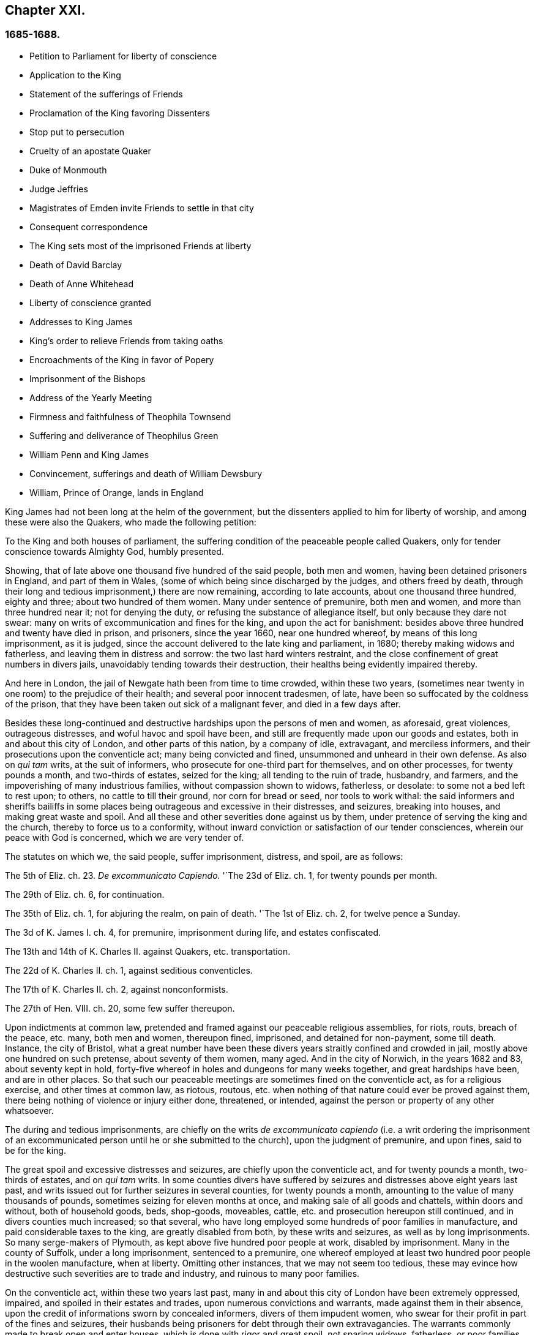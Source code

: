 == Chapter XXI.

=== 1685-1688.

[.chapter-synopsis]
* Petition to Parliament for liberty of conscience
* Application to the King
* Statement of the sufferings of Friends
* Proclamation of the King favoring Dissenters
* Stop put to persecution
* Cruelty of an apostate Quaker
* Duke of Monmouth
* Judge Jeffries
* Magistrates of Emden invite Friends to settle in that city
* Consequent correspondence
* The King sets most of the imprisoned Friends at liberty
* Death of David Barclay
* Death of Anne Whitehead
* Liberty of conscience granted
* Addresses to King James
* King`'s order to relieve Friends from taking oaths
* Encroachments of the King in favor of Popery
* Imprisonment of the Bishops
* Address of the Yearly Meeting
* Firmness and faithfulness of Theophila Townsend
* Suffering and deliverance of Theophilus Green
* William Penn and King James
* Convincement, sufferings and death of William Dewsbury
* William, Prince of Orange, lands in England

King James had not been long at the helm of the government,
but the dissenters applied to him for liberty of worship,
and among these were also the Quakers, who made the following petition:

[.embedded-content-document.address]
--

To the King and both houses of parliament,
the suffering condition of the peaceable people called Quakers,
only for tender conscience towards Almighty God, humbly presented.

Showing, that of late above one thousand five hundred of the said people,
both men and women, having been detained prisoners in England, and part of them in Wales,
(some of which being since discharged by the judges, and others freed by death,
through their long and tedious imprisonment,) there are now remaining,
according to late accounts, about one thousand three hundred, eighty and three;
about two hundred of them women.
Many under sentence of premunire, both men and women,
and more than three hundred near it; not for denying the duty,
or refusing the substance of allegiance itself, but only because they dare not swear:
many on writs of excommunication and fines for the king, and upon the act for banishment:
besides above three hundred and twenty have died in prison, and prisoners,
since the year 1660, near one hundred whereof, by means of this long imprisonment,
as it is judged, since the account delivered to the late king and parliament, in 1680;
thereby making widows and fatherless, and leaving them in distress and sorrow:
the two last hard winters restraint,
and the close confinement of great numbers in divers jails,
unavoidably tending towards their destruction,
their healths being evidently impaired thereby.

And here in London, the jail of Newgate hath been from time to time crowded,
within these two years,
(sometimes near twenty in one room) to the prejudice of their health;
and several poor innocent tradesmen, of late,
have been so suffocated by the coldness of the prison,
that they have been taken out sick of a malignant fever, and died in a few days after.

Besides these long-continued and destructive hardships upon the persons of men and women,
as aforesaid, great violences, outrageous distresses,
and woful havoc and spoil have been,
and still are frequently made upon our goods and estates,
both in and about this city of London, and other parts of this nation,
by a company of idle, extravagant, and merciless informers,
and their prosecutions upon the conventicle act; many being convicted and fined,
unsummoned and unheard in their own defense.
As also on _qui tam_ writs, at the suit of informers,
who prosecute for one-third part for themselves, and on other processes,
for twenty pounds a month, and two-thirds of estates, seized for the king;
all tending to the ruin of trade, husbandry, and farmers,
and the impoverishing of many industrious families, without compassion shown to widows,
fatherless, or desolate: to some not a bed left to rest upon; to others,
no cattle to till their ground, nor corn for bread or seed, nor tools to work withal:
the said informers and sheriffs bailiffs in some places
being outrageous and excessive in their distresses,
and seizures, breaking into houses, and making great waste and spoil.
And all these and other severities done against us by them,
under pretence of serving the king and the church, thereby to force us to a conformity,
without inward conviction or satisfaction of our tender consciences,
wherein our peace with God is concerned, which we are very tender of.

The statutes on which we, the said people, suffer imprisonment, distress, and spoil,
are as follows:

The 5th of Eliz.
ch. 23. _De excommunicato Capiendo._
'`The 23d of Eliz.
ch. 1, for twenty pounds per month.

The 29th of Eliz.
ch. 6, for continuation.

The 35th of Eliz.
ch. 1, for abjuring the realm, on pain of death.
'`The 1st of Eliz.
ch. 2, for twelve pence a Sunday.

The 3d of K. James I. ch.
4, for premunire, imprisonment during life, and estates confiscated.

The 13th and 14th of K. Charles II. against Quakers, etc. transportation.

The 22d of K. Charles II. ch.
1, against seditious conventicles.

The 17th of K. Charles II. ch.
2, against nonconformists.

The 27th of Hen.
VIII.
ch. 20, some few suffer thereupon.

Upon indictments at common law,
pretended and framed against our peaceable religious assemblies, for riots, routs,
breach of the peace, etc. many, both men and women, thereupon fined, imprisoned,
and detained for non-payment, some till death.
Instance, the city of Bristol,
what a great number have been these divers years straitly confined and crowded in jail,
mostly above one hundred on such pretense, about seventy of them women, many aged.
And in the city of Norwich, in the years 1682 and 83, about seventy kept in hold,
forty-five whereof in holes and dungeons for many weeks together,
and great hardships have been, and are in other places.
So that such our peaceable meetings are sometimes fined on the conventicle act,
as for a religious exercise, and other times at common law, as riotous, routous,
etc. when nothing of that nature could ever be proved against them,
there being nothing of violence or injury either done, threatened, or intended,
against the person or property of any other whatsoever.

The during and tedious imprisonments,
are chiefly on the writs _de excommunicato capiendo_ (i.e. a writ ordering the
imprisonment of an excommunicated person until he or she submitted to the church),
upon the judgment of premunire, and upon fines, said to be for the king.

The great spoil and excessive distresses and seizures,
are chiefly upon the conventicle act, and for twenty pounds a month,
two-thirds of estates, and on _qui tam_ writs.
In some counties divers have suffered by seizures
and distresses above eight years last past,
and writs issued out for further seizures in several counties, for twenty pounds a month,
amounting to the value of many thousands of pounds,
sometimes seizing for eleven months at once, and making sale of all goods and chattels,
within doors and without, both of household goods, beds, shop-goods, moveables, cattle,
etc. and prosecution hereupon still continued, and in divers counties much increased;
so that several, who have long employed some hundreds of poor families in manufacture,
and paid considerable taxes to the king, are greatly disabled from both,
by these writs and seizures, as well as by long imprisonments.
So many serge-makers of Plymouth, as kept above five hundred poor people at work,
disabled by imprisonment.
Many in the county of Suffolk, under a long imprisonment, sentenced to a premunire,
one whereof employed at least two hundred poor people in the woolen manufacture,
when at liberty.
Omitting other instances, that we may not seem too tedious,
these may evince how destructive such severities are to trade and industry,
and ruinous to many poor families.

On the conventicle act, within these two years last past,
many in and about this city of London have been extremely oppressed, impaired,
and spoiled in their estates and trades, upon numerous convictions and warrants,
made against them in their absence,
upon the credit of informations sworn by concealed informers,
divers of them impudent women,
who swear for their profit in part of the fines and seizures,
their husbands being prisoners for debt through their own extravagancies.
The warrants commonly made to break open and enter houses,
which is done with rigor and great spoil, not sparing widows, fatherless,
or poor families, who are sustained by their daily care and industry,
not leaving them a bed to rest upon.
The fines upon one justice`'s warrants amounting to many hundreds of pounds;
frequently ten pounds a warrant, and two warrants at once for twenty pounds,
executed upon one person; and three warrants at once from another justice,
for sixty pounds upon another person,
and all his goods carried away in about ten cart loads;
and five warrants at once for fifty pounds upon another,
etc. besides what we have suffered by others in the like kind.
And in this destructive course the informers have encouragement,
and are suffered still to go on,
to the ruining many families in their trades and livelihoods;
divers so discouraged and disabled,
that they are forced to give over their shops and trades.

These informers being accepted for credible witnesses, yet parties,
swearing for their own profit and gain, in the absence of the persons prosecuted;
this we think is very hard, and undue proceeding,
and not consistent with common law or justice.

As also convicting and fining us upon their depositions,
unsummoned and unheard in our own defense, and so keeping us ignorant of our accusers,
unless upon traverse of our appeals.
This procedure appears contrary to the law of God, common justice, and equity,
and to the law and justice of the ancient Romans, and of nations.

And although it has been openly manifested, upon trial of appeals,
at several quarter-sessions, both for Middlesex and London, and other places,
that the depositions of divers informers have been false in fact:
yet the great trouble and charge in the traverse of appeals,
and the great encouragement informers have from him who grants the most warrants,
hath been a discouragement to many from seeking such difficult remedy,
considering also the treble costs against the appellant, in case he succeeds not,
or is not acquitted upon trial:
whereas there is no costs nor restitution awarded nor given against the informers,
for unjust prosecution.
Some also have refused to grant appeals,
others denied copies of warrants to prevent appeals: which,
whether this be equal or just, pray consider, ye that are wise and judicious men:
and whether it be for the king`'s honor, and the people`'s interest, that idle, drunken,
extravagant informers,
should either be encouraged or suffered to goon thus to ruin trade,
husbandry and families, or to command and threaten justices of peace,
with the forfeiture of a hundred pounds, if they do not make convictions,
and issue out warrants upon their late informations, and uncertain depositions,
frequently in the absence of the accused.

And lastly, one-third part of the fines being assigned to the king,
he can only remit that; but the informers and poor being assigned two-third parts,
seems not to allow him to remit them, how much cause soever may appear to him,
to extend his favor in that case.
Is not this against the king`'s prerogative, to restrain his sovereign clemency?
And how far it reflects upon the government, and is scandalous thereto,
for beggarly rude informers, some of them confident women, not only to command, threaten,
and disquiet justices, peace-officers, etc. but to destroy the king`'s honest,
industrious and peaceable subjects, in their properties and estates,
is worthy of your serious considerations:
and whether the said conventicle act ought not therefore justly to be repealed.
A noted instance of the like case, we have, concerning the statute of the 11 Hen.
VII. ch.
3, for determining certain offenses and contempts only upon informers`' prosecutions,
being repealed in the first year of K. Hen.
VIII.
ch. 6, though that, in some respects, was more tolerable than this.

Be pleased to make our case your own, and do to us as you would be done unto;
as you would not be oppressed or destroyed in your persons, or estates,
nor have your properties invaded,
and posterities ruined for serving and worshipping Almighty God, that made all mankind,
according to your persuasions and consciences, but would, no doubt,
enjoy the liberty thereof,
so we entreat you to allow the same liberty to tender consciences,
that live peaceably under the government, as you would enjoy yourselves;
and to disannul the said conventicle act, and to stop these devouring informers,
and also take away all sanguinary laws, corporal and pecuniary punishments,
merely on the score of religion and conscience;
and let not the ruin and cry of the widow, fatherless, and innocent families,
lie upon this nation, nor at your door,
who have not only a great trust reposed in you for
the prosperity and good of the whole nation,
but also do profess Christianity, and the tender religion of our Lord Jesus Christ.

And notwithstanding all these long-sustained extremities, we, the said suffering people,
do solemnly profess and declare in the sight of the all-seeing God,
who is the searcher of hearts,
that as we have never been found in any seditious or treasonable designs,
they being wholly contrary to our Christian principle and profession,
so we have nothing but good will,
and true Christian affection to the king and government,
sincerely desiring his and your safety, prosperity, and concurrence in mercy and truth,
for the good of the whole kingdom.

Having thus given you, in short, the general state of our suffering case,
in matter of fact, without personal reflection, we, in Christian humility,
and for Christ`'s sake,
entreat that you will tenderly and charitably consider of the premises,
and find out some effectual expedient or way for our relief from prisons, spoil,
and ruin.

--

[.offset]
The following application was likewise presented.

[.embedded-content-document.address]
--

[.letter-heading]
TO KING JAMES THE SECOND.

The humble application of the people called Quakers.

Whereas it hath pleased Almighty God, by whom kings reign,
to take hence the late king Charles the Second,
and to preserve thee peaceably to succeed; we thy subjects heartily desire,
that the Giver of all good and perfect gifts,
may please to endue thee with wisdom and mercy in the use of thy great power,
to his glory, the king`'s honor, and the kingdom`'s good;
and it being our sincere resolution,
according to our peaceable principles and conversation,
by the assistance of Almighty God, to live peaceably and honestly,
as becomes true and faithful subjects under the king`'s government,
and a conscientious people, that truly fear and serve God;
we do humbly hope that the king`'s tenderness will appear and extend,
with his power to express the same; recommending to his princely clemency,
the case of our present suffering friends hereunto annexed.

--

[.embedded-content-document.address]
--

[.letter-heading]
TO THE KING.

The distressed Case and request of the suffering people commonly called Quakers,
humbly presented.

Showing, that according to accounts lately given, above fourteen hundred of the said people,
both men and women, are continued prisoners in England and Wales,
only for tender conscience towards Almighty God that made them;
many under sentence of premunire, and many near it,
not for refusing the duty or substance of allegiance itself,
but only because they dare not swear; others under fines upon the act of banishment,
many on writs of excommunication; besides some hundreds have died prisoners;
many by means of this long imprisonment since the year 1680,
(as it is judged,) thereby making widows and fatherless,
and leaving poor innocent families in distress and sorrow;
these two hard winters confinement,
tending also to the destruction of many in cold holes and jails,
their healths being greatly impaired thereby;
besides the violence and woful spoil made by merciless informers on the conventicle act,
upon many, convicted unsummoned and unheard in their own defence,
both in city and county, as also on qui tarn writs, and other process,
on twenty pounds a month, and two-thirds of estates seized for the king,
all tending to the ruin of trade, husbandry, and industrious families;
to some not a bed left; to others no cattle to till their ground, or give them milk;
nor corn for bread or seed; nor tools to work withal.
And also these and other severities done under pretense of serving the king, and church,
thereby to force us to violate our consciences, and consequently to destroy our souls,
which we are very tender of, as we are of our peace with God, and our own consciences,
though accounted as sheep for the slaughter:
and notwithstanding all these long extremities,
we the said people do solemnly profess and declare in the sight of the heart Searcher,
that we have nothing but good-will and true affection to the king,
praying for his safety, and the kingdom`'s peace.
We have never been found in any seditious or treasonable designs,
as being wholly contrary to our Christian principles and holy profession.

And knowing that where the word of a king is, there is power, we in Christian humility,
and for Christ`'s sake, entreat,
that the king will please to find out some expedient for our relief in these cases,
from prison, spoil, and ruin, and we shall, as in Christian duty bound,
pray God for the king`'s welfare in this world,
and his eternal happiness in that which is to come.

[.centered]
=== An account of the number of the said prisoners, called Quakers in the several counties.

// --lint-ignore - asciidoc-source: https://gist.github.com/jaredh159/147c9e8db25621a5fbfefc130ecbc512/raw/2250aacba14f396b9e52bc7ef3f2bd140aad7bea/sewel-1.adoc
++++
<table class="tableblock frame-all grid-all stretch table-tail-align-right">
  <colgroup>
    <col style="width: 70%;"/>
    <col style="width: 30%;"/>
  </colgroup>
  <tbody>
    <tr>
      <td class="tableblock halign-left valign-top">
        <p class="tableblock">Bedfordshire</p>
      </td>
      <td class="tableblock halign-left valign-top">
        <p class="tableblock">30</p>
      </td>
    </tr>
    <tr>
      <td class="tableblock halign-left valign-top">
        <p class="tableblock">Leicestershire</p>
      </td>
      <td class="tableblock halign-left valign-top">
        <p class="tableblock">37</p>
      </td>
    </tr>
    <tr>
      <td class="tableblock halign-left valign-top">
        <p class="tableblock">Berkshire</p>
      </td>
      <td class="tableblock halign-left valign-top">
        <p class="tableblock">37</p>
      </td>
    </tr>
    <tr>
      <td class="tableblock halign-left valign-top">
        <p class="tableblock">Loncolnshire</p>
      </td>
      <td class="tableblock halign-left valign-top">
        <p class="tableblock">12</p>
      </td>
    </tr>
    <tr>
      <td class="tableblock halign-left valign-top">
        <p class="tableblock">Bristol</p>
      </td>
      <td class="tableblock halign-left valign-top">
        <p class="tableblock">103</p>
      </td>
    </tr>
    <tr>
      <td class="tableblock halign-left valign-top">
        <p class="tableblock">London and Middlesex</p>
      </td>
      <td class="tableblock halign-left valign-top">
        <p class="tableblock">66</p>
      </td>
    </tr>
    <tr>
      <td class="tableblock halign-left valign-top">
        <p class="tableblock">Buckinghamshire</p>
      </td>
      <td class="tableblock halign-left valign-top">
        <p class="tableblock">19</p>
      </td>
    </tr>
    <tr>
      <td class="tableblock halign-left valign-top">
        <p class="tableblock">Norfolk</p>
      </td>
      <td class="tableblock halign-left valign-top">
        <p class="tableblock">52</p>
      </td>
    </tr>
    <tr>
      <td class="tableblock halign-left valign-top">
        <p class="tableblock">Cambridgeshire</p>
      </td>
      <td class="tableblock halign-left valign-top">
        <p class="tableblock">8</p>
      </td>
    </tr>
    <tr>
      <td class="tableblock halign-left valign-top">
        <p class="tableblock">Northampton</p>
      </td>
      <td class="tableblock halign-left valign-top">
        <p class="tableblock">59</p>
      </td>
    </tr>
    <tr>
      <td class="tableblock halign-left valign-top">
        <p class="tableblock">Cheshire</p>
      </td>
      <td class="tableblock halign-left valign-top">
        <p class="tableblock">9</p>
      </td>
    </tr>
    <tr>
      <td class="tableblock halign-left valign-top">
        <p class="tableblock">Nottinghamshire</p>
      </td>
      <td class="tableblock halign-left valign-top">
        <p class="tableblock">6</p>
      </td>
    </tr>
    <tr>
      <td class="tableblock halign-left valign-top">
        <p class="tableblock">Cornwall</p>
      </td>
      <td class="tableblock halign-left valign-top">
        <p class="tableblock">32</p>
      </td>
    </tr>
    <tr>
      <td class="tableblock halign-left valign-top">
        <p class="tableblock">Oxon</p>
      </td>
      <td class="tableblock halign-left valign-top">
        <p class="tableblock">7</p>
      </td>
    </tr>
    <tr>
      <td class="tableblock halign-left valign-top">
        <p class="tableblock">Cumberland</p>
      </td>
      <td class="tableblock halign-left valign-top">
        <p class="tableblock">22</p>
      </td>
    </tr>
    <tr>
      <td class="tableblock halign-left valign-top">
        <p class="tableblock">Shropshire</p>
      </td>
      <td class="tableblock halign-left valign-top">
        <p class="tableblock">18</p>
      </td>
    </tr>
    <tr>
      <td class="tableblock halign-left valign-top">
        <p class="tableblock">Derbyshire</p>
      </td>
      <td class="tableblock halign-left valign-top">
        <p class="tableblock">1</p>
      </td>
    </tr>
    <tr>
      <td class="tableblock halign-left valign-top">
        <p class="tableblock">Somersetshire</p>
      </td>
      <td class="tableblock halign-left valign-top">
        <p class="tableblock">36</p>
      </td>
    </tr>
    <tr>
      <td class="tableblock halign-left valign-top">
        <p class="tableblock">Devonshire</p>
      </td>
      <td class="tableblock halign-left valign-top">
        <p class="tableblock">104</p>
      </td>
    </tr>
    <tr>
      <td class="tableblock halign-left valign-top">
        <p class="tableblock">Southampton</p>
      </td>
      <td class="tableblock halign-left valign-top">
        <p class="tableblock">15</p>
      </td>
    </tr>
    <tr>
      <td class="tableblock halign-left valign-top">
        <p class="tableblock">Dorsetshire</p>
      </td>
      <td class="tableblock halign-left valign-top">
        <p class="tableblock">13</p>
      </td>
    </tr>
    <tr>
      <td class="tableblock halign-left valign-top">
        <p class="tableblock">Staffordshire</p>
      </td>
      <td class="tableblock halign-left valign-top">
        <p class="tableblock">1</p>
      </td>
    </tr>
    <tr>
      <td class="tableblock halign-left valign-top">
        <p class="tableblock">Durham</p>
      </td>
      <td class="tableblock halign-left valign-top">
        <p class="tableblock">39</p>
      </td>
    </tr>
    <tr>
      <td class="tableblock halign-left valign-top">
        <p class="tableblock">Suffolk</p>
      </td>
      <td class="tableblock halign-left valign-top">
        <p class="tableblock">79</p>
      </td>
    </tr>
    <tr>
      <td class="tableblock halign-left valign-top">
        <p class="tableblock">Ely</p>
      </td>
      <td class="tableblock halign-left valign-top">
        <p class="tableblock">11</p>
      </td>
    </tr>
    <tr>
      <td class="tableblock halign-left valign-top">
        <p class="tableblock">Surrey</p>
      </td>
      <td class="tableblock halign-left valign-top">
        <p class="tableblock">29</p>
      </td>
    </tr>
    <tr>
      <td class="tableblock halign-left valign-top">
        <p class="tableblock">Essex</p>
      </td>
      <td class="tableblock halign-left valign-top">
        <p class="tableblock">10</p>
      </td>
    </tr>
    <tr>
      <td class="tableblock halign-left valign-top">
        <p class="tableblock">Sussex</p>
      </td>
      <td class="tableblock halign-left valign-top">
        <p class="tableblock">17</p>
      </td>
    </tr>
    <tr>
      <td class="tableblock halign-left valign-top">
        <p class="tableblock">Gloucestershire</p>
      </td>
      <td class="tableblock halign-left valign-top">
        <p class="tableblock">66</p>
      </td>
    </tr>
    <tr>
      <td class="tableblock halign-left valign-top">
        <p class="tableblock">Warwickshire</p>
      </td>
      <td class="tableblock halign-left valign-top">
        <p class="tableblock">31</p>
      </td>
    </tr>
    <tr>
      <td class="tableblock halign-left valign-top">
        <p class="tableblock">Hertfordshire</p>
      </td>
      <td class="tableblock halign-left valign-top">
        <p class="tableblock">18</p>
      </td>
    </tr>
    <tr>
      <td class="tableblock halign-left valign-top">
        <p class="tableblock">Westmoreland</p>
      </td>
      <td class="tableblock halign-left valign-top">
        <p class="tableblock">5</p>
      </td>
    </tr>
    <tr>
      <td class="tableblock halign-left valign-top">
        <p class="tableblock">Herefordshire</p>
      </td>
      <td class="tableblock halign-left valign-top">
        <p class="tableblock">18</p>
      </td>
    </tr>
    <tr>
      <td class="tableblock halign-left valign-top">
        <p class="tableblock">Wiltshire</p>
      </td>
      <td class="tableblock halign-left valign-top">
        <p class="tableblock">34</p>
      </td>
    </tr>
    <tr>
      <td class="tableblock halign-left valign-top">
        <p class="tableblock">Huntingdonshire</p>
      </td>
      <td class="tableblock halign-left valign-top">
        <p class="tableblock">10</p>
      </td>
    </tr>
    <tr>
      <td class="tableblock halign-left valign-top">
        <p class="tableblock">Worcestershire</p>
      </td>
      <td class="tableblock halign-left valign-top">
        <p class="tableblock">15</p>
      </td>
    </tr>
    <tr>
      <td class="tableblock halign-left valign-top">
        <p class="tableblock">Kent</p>
      </td>
      <td class="tableblock halign-left valign-top">
        <p class="tableblock">16</p>
      </td>
    </tr>
    <tr>
      <td class="tableblock halign-left valign-top">
        <p class="tableblock">Yorkshire</p>
      </td>
      <td class="tableblock halign-left valign-top">
        <p class="tableblock">279</p>
      </td>
    </tr>
    <tr>
      <td class="tableblock halign-left valign-top">
        <p class="tableblock">Lancashire</p>
      </td>
      <td class="tableblock halign-left valign-top">
        <p class="tableblock">73</p>
      </td>
    </tr>
    <tr>
      <td class="tableblock halign-left valign-top">
        <p class="tableblock">Wales</p>
      </td>
      <td class="tableblock halign-left valign-top">
        <p class="tableblock">30</p>
      </td>
    </tr>
    <tr>
      <td class="tableblock halign-left valign-top">
        <p class="tableblock"><strong>Total of Prisoners</strong></p>
      </td>
      <td class="tableblock halign-left valign-top">
        <p class="tableblock"><strong>1460</strong></p>
      </td>
    </tr>
  </tbody>
</table>
++++

Delivered to the king the 3d of the First month called March, 1683.

--

This list, with the aforesaid petition to the king and parliament,
was not altogether ineffectual: for there was much talk now of liberty of conscience;
but since all the liberty that was enjoyed was only precarious,
it could be but little depended upon;
yet many seemed to be in expectation that some grant
of that liberty would be published in print,
and thus it became a common saying that liberty of conscience was in the press,
which being of an equivocal signification, sometimes afforded matter of sport.
But many of the Episcopal church were so strongly
bent to withhold that liberty from other Protestants,
that there were no ill-grounded reports, that some in authority had promised the king,
to give their vote for liberty of conscience to the Papists,
provided it was not granted to other dissenters.
Nevertheless the above said petition of the Quakers had such effect,
that the king resolved to ease them from the burden of their oppression,
by way of pardon; for thus far his power reached;
but the abrogating of laws could not be done without the consent of the parliament,
which grew jealous that by the repeal of those laws, the Papists,
who now had a king of their own religion, would become too powerful.
In the meanwhile the king published the following proclamation:

[.embedded-content-document.legal]
--

[.signed-section-context-open]
James R.

Whereas our most entirely beloved brother, the late king, deceased,
had signified his intentions to his attorneys general for the pardoning such
of his subjects who had been sufferers in the late rebellion for their loyalty,
or whose parents or nearest relations had been sufferers
in the late rebellion for that cause,
or who had themselves testified their loyalty and affection to the government,
and were prosecuted, indicted, or convicted for not taking,
or refusing to take the oaths of allegiance and supremacy, or one of them,
or had been prosecuted upon any writ, or any penalty, or otherwise,
in any of the courts of Westminster Hall, or in any of the ecclesiastical courts,
for not coming to church, or not receiving the sacrament:

And whereas the several persons,
whose names are mentioned in the schedule annexed to this our warrant;
have produced unto us certificates for the loyalty
and sufferings of them and their families:

Now in pursuance of the said will of our said most dear brother,
and in consideration of the sufferings of the said persons, our will and pleasure is,
that you cause all process and proceedings, _ex officio,_
as well against the said persons mentioned in the said schedule hereunto annexed,
as against all other persons as shall hereafter be produced unto you,
to be wholly superseded and stayed;
and if any of the said persons be decreed or pronounced excommunicated,
or have been so certified, or are in prison upon the writ _de excommunicato capiendo,_
(a writ ordering the imprisonment of an excommunicated person until he
or she submitted to the church) for any of the causes aforesaid,
our pleasure is, that you absolve and cause such persons to be absolved, discharged,
or set at liberty,
and that no process or proceedings whatsoever be hereafter made in any
court against any of the said persons for any cause before mentioned,
until our pleasure therein shall be further signified.

Given at our Court at Whitehall, this 18th of April, 1685,
in the first year of our reign.

To all archbishops and bishops, to their chancellors and commissioners,
and to all archdeacons and their officials,
and all other ordinaries and persons executing ecclesiastical jurisdiction.

[.signed-section-closing]
By his majesty`'s command,

[.signed-section-signature]
Sunderland.

--

This was the king`'s first step towards liberty of conscience, as well for Papists,
as other persons mentioned in the schedule annexed,
which put an effectual stop to persecution,
and the power of the informers was thereby much broken.
And since the most of these were generally base fellows, and profligate persons,
who did not care what they did, provided they might enrich themselves,
they often dealt treacherously even with the persecuting justices;
who also were eager for having part of the prey,
and yet by the artifices of these rapacious wretches were deprived of it,
which some of them now smarted for.
Among the rest, I find that one John Hilton was committed to jail,
as may appear from this warrant of the recorder:

[.embedded-content-document.legal]
--

[.letter-heading]
To the keeper of Newgate.

Receive into your custody the body of John Hilton, herewith sent you,
being charged upon oath before me,
for compounding several warrants under my hand and seal,
for levying of several sums of money on persons convicted
for being at several conventicles in Kent,
London, and Middlesex;
and being also indicted for the same in the several counties aforesaid,
and the bills found against him; and also that he the said John Hilton,
hath refused to obey the right honorable sir Edward Herbert,
lord chief justice`'s warrant.
And him safely keep, until he shall be discharged by due course of law.
And for so doing this shall be your warrant.
Dated the 23d of December, 1685.

[.signed-section-signature]
Tho. Jenner, Recorder.

[.postscript]
====

Let notice be given to me before he be discharged.

====

--

Thus the informers met with a stop, and the persecuted Quakers got some rest;
for persecution not only ceased, but many,
who for religion`'s sake had been several years kept in prison,
obtained liberty by the favor of a popish prince,
which they had not been able to get from his brother, king Charles the Second.
Now many of the fierce persecutors came to shame, some to poverty,
and others to a miserable end, of which no small number of instances might be produced,
if I were minded to enlarge; however I will mention one or two.

One Edward Davis, who once professed to be a Quaker, but not being sincere,
found that way too narrow for him, and so left his friends, whom afterwards,
being become keeper of the jail of Ivelchester in Somersetshire,
he vexed most grievously; and from mere malice fettered some, saying to John Whiting,
and another, whom he had hand-bolted together,
those bolts should not be taken off if lice did eat them up.
And his comrade Joseph Newberry was but little better, for when somebody told him,
that their hands did swell with the irons, he said,
he did not care if their hearts did swell also.
And when one John Dando once asked Davis,
what he thought would become of him when he came to die; he answered,
that he knew what would become of him then,
and therefore he would make the best of his time now.
Also, that he knew where he went out, and where he must come in again,
if ever he was saved; and if he thought he should never return again,
he would be as wicked as he could.
Truly a most desperate saying,
just as if the door of mercy always continued open for man,
and the day of the visitation of God`'s love never passed over his head,
though he persevered in rebellion.
But this Davis came to a most pitiful state, so that he fell into poverty,
and was himself imprisoned for debts, of which more hereafter.
And Newberry fell into a sad condition, being taken with a severe palsy,
and yet he did not leave off cursing and swearing,
talking of the devil in a dreadful manner.
And by lying long in bed, the flesh rotted on his back,
and he who had formerly said concerning the hand-bolted prisoners,
he did not care if their hearts did swell, got now such a sore tongue,
that it swelled out of his mouth, and grew black,
and so he died miserably on the 10th of December.
Thus God sometimes punishes the wicked even in this life.
And though persecutors come not always to such a miserable end,
yet many of these fell into poverty,
and others were discontented because they saw that those whom they had cruelly persecuted,
now enjoyed an undisturbed liberty; for the king who was now on the throne,
continued to give liberty to those that had been oppressed for religion.

But before I say more of this,
I cannot but mention something of the design of the unhappy duke of Monmouth,
who at the death of his father king Charles the Second, was gone to Brussels,
and being come from thence into Holland,
he was spurred on so vigorously by some hot-headed Englishmen,
that having got money and assistance of malcontents,
he went over to England with three men of war and some forces,
having given forth a declaration against king James,
which vented a fiery passion toward that prince, and was written,
as I have been credibly told, by the violent Robert Ferguson.
Monmouth being landed with his forces in the West of England, near Lime,
and afterwards routed by the king`'s troops,
was taken prisoner by the perfidiousness of a certain ford,
who thereby obtained pardon for himself; but Ferguson escaped by a cunning artifice,
crying along the road where he came galloping on horseback, '`The rebels are routed,
the rebels are routed!`' Just as if he had been a
courier sent on purpose to court and elsewhere.
But thus he escaped, and come again into Holland,
he told this crafty trick to his acquaintance.
Monmouth having been declared guilty of high treason by a bill of attainder,
as soon as the news came of his design,
was but two or three days after his arrival at London, beheaded.
I count it not unworthy to be mentioned,
that he undauntedly received the news of the death-warrant being come;
and on the scaffold on Tower-Hill, he told the bishops that accompanied him,
'`If I had no true repentance, I should not be so free from the fear of death.`'
And when it was objected, that he ought not to rely too much on that,
since that might be the effect of natural courage, he said, '`No;
I do not ascribe this to my nature; for naturally I am more fearful than others;
but now I am freed from fear; because I feel something in me,
which gives me assurance that I shall go to God.`'
The executioner gave him several strokes with the axe,
before the head was severed from the body; and some ecclesiastics afterwards said,
he died an enthusiast: for not showing himself very ready to comply with their service,
and his saying that something within him assured him that he should go to God,
seemed to them an enthusiastic tenet.
But whatever it was, yet it seems very probable to me, that he was a true penitent,
and so he died in peace; for though I cannot but disapprove his design,
yet by true repentance he might not only have obtained forgiveness of God,
but also have had a full assurance of it.

The earl of Argyle, who rebelled in Scotland against king James, had no better lot;
but I will not detain my reader therewith,
neither with a relation of the dismal execution of many,
who having been found guilty of high treason, either for actual rebellion,
or having been abetters of Monmouth, were sentenced to death by the infamous Jeffries,
who then was lord chief justice, and afterwards chancellor;
the fierceness of cruelty of this judge being such,
that some lost their lives only for having given
some hay or victuals to Monmouth`'s soldiers.
But this not being within my circuit, I will pass it by, and go over to the year 1686.

Therefore leaving England, I will take a turn to Embden, in East Friesland,
where a small company of those called Quakers had
been under a severe persecution for several years,
as I have hinted before,
But the magistrates having persecuted by the instigation of their preachers,
the citizens began to be displeased with it.
And since the Protestants in France were now persecuted violently,
and the Popish prince had mounted the English throne,
those at Embden grew more inclined to moderation.
Probably the decay of trade also contributed a little to this charge;
for it appeared that the magistrates were for getting more inhabitants into their town,
though they should be Quakers: and this was counted a matter of such moment,
that the common council deliberated on the subject; and two of the members of that board,
viz. Polman and Bonhuyren, were sent to Magdalena van Loar, an inhabitant of Embden,
desiring her to write to England and Holland,
that the magistrates of the city had resolved to give liberty to the people called Quakers,
to live, trade, and traffic there;
which grant they proffered to confirm by the city seal.
According to their desire notice was given to those of that persuasion at Amsterdam,
from whence an answer being returned to the said Magdalena van Loar,
she gave it to the counsellor Polman, and he delivered it to the senate.
After some deliberation, the magistrates with the council of forty,
and the ecclesiastical court met together, and came to a resolution,
of which a copy was sent to Amsterdam.
In this writing were mentioned some conditions on which the magistrates
at Embden were willing to grant liberty to the Quakers,
to live in their city.
But those of that society at Amsterdam, having weighed and duly considered the thing,
found that the proposal contained some expressions, which by others,
who afterwards might come to the helm, and not be so moderate as these at present,
might be used as snares against the Quakers,
if they now should enter upon such terms as were prescribed.
Therefore it was thought more safe not to enter into any engagement,
whereby great inconvenience might afterwards attend their friends,
when the magistracy same to be in other hands.
Yet the conclusion was, to acknowledge the good intention of the magistrates of Embden,
by drawing up the following letter, and sending it to them.

[.embedded-content-document.letter]
--

[.letter-heading]
To the Lords, Burgomasters, Counsellors, and Rulers of the city of Embden.

These are to acquaint you with due respect, that a scheme or plan of yours,
dated the 11th of February, 1686, is come to our hands, which having been perused by us,
we have thought it convenient in the fear of the Lord, to send you the following answer.

First,
we thank God Almighty for the ease and liberty which
our friends at present enjoy under your government,
and are like to enjoy in the future.
And, secondly, we cannot but acknowledge very acceptably your clemency and meekness,
which ye show by taking notice of the state of a despised and oppressed people,
who because of their way and worship, differing from the many ways in the world,
are gain-sayed everywhere.
And therefore it is that we are the more stirred up in our minds
to pray fervently to the Lord God for your peace and prosperity,
and the continuance of your good resolution;
that so all those who serve the Lord in uprightness of heart
may lead a peaceable and godly life among you,
by showing forth the fruits of true Christianity in truth, sincerity, and righteousness.
Now as to what ye have been pleased to declare,
that ye were willing to confirm the aforesaid your good resolution by a public act,
we let you know,
that we are so well satisfied with your word and
oral declaration concerning the aforementioned thing,
that this is more to us than any thing we could further desire,
as knowing that good men think themselves bound by
their good words to perform what is good.
And since ye are sensible on what ground ye came to the aforesaid resolution,
and declared yourselves thus,
we doubt not but the same persuasion and reason continuing with you,
will prove a more strong engagement to you to perform the same,
than any outward seal can be.
And in that engagement we were willing to acquiesce,
and should not have mentioned any other, unless some among you, as we have been informed,
first had made mention thereof.
And as to what ye demand of us, we declare in the nakedness and simplicity of our hearts,
that in regard of our temporal conversation and deportment,
we desire no further protection, than when we deal righteously to all,
and walk according to that golden rule, that we do unto all men,
what we desire should be done to us.
And concerning our religion and worship, which we believe we owe to Almighty God,
it is thus: That since it differs from other persuasions,
it makes us obnoxious not only to the mocking and reviling of ignorant people,
but exposes us also to the malice and envy of many, who hate us without a just cause;
and therefore it is that we stand in need of your favorable interpretation,
and your best construction of what we do, and what we leave undone.
And if we should err in those matters, we shall be the greatest losers by it;
and if truth be on our side, then our adversaries shall not be able to prevail;
for truth is the strongest, and it is not good for any to fight against it.
Howsoever then it may be with us in this matter, yet we hope that ye will be pleased,
if we behave ourselves peaceably and honest towards you and all men,
to let us be partakers with our peaceable neighbors, of your general protection.
And though ye might please to give us a public act of your aforesaid resolution,
yet we clearly foresee, that it would be hardly possible to use such expressions,
that our enemies, by some wresting or other of the words,
or a wrong interpretation of the expressions contained therein,
should not be able to make us esteemed guilty of transgression,
and so find matter against us.
And therefore we think it very safe, to rely on your word and good resolution,
in which it hath pleased you to declare,
that we shall enjoy liberty to live and trade in your city,
provided we pay custom and taxes, which other citizens are subject to;
and that then we shall be at liberty to meet together to worship
God in such a way as he hath convinced us we ought to do,
and to call upon him, and to exhort one another to love and good works,
and a Christian conversation.
And on your behalf it will tend to the praise of the magistrates,
that ye favor us in this.
And it will also be to the promoting of God`'s glory: and will oblige us to pray for you,
that the Lord God may be pleased to preserve you,
and to make you continue in such B. good, wholesome, and well-grounded resolution.
We are, and rest,

[.signed-section-closing]
Your true friends and well-wishers,

[.signed-section-signature]
Barent Van Tongeren, William Sewel, Jacob Claus, Stephen Crisp, John Roelofs, John Claus,
Peter Hendriksz.

[.signed-section-context-close]
Amsterdam, the 13th of the Third month, alias March, 1686.

--

In answer to this,
the senate sent the following resolution to the subscribers of the aforesaid letter,
being, as appears by the contents, the decree of the senate,
so as it was entered into their records, of which the authentic copy,
signed by the city`'s secretary, is in my custody.

[.embedded-content-document.legal]
--

[.signed-section-context-open]
Lunce 15 Marti, 1686.

Received a letter on the 12 instant, written at Amsterdam the 9th of the same month,
and signed by Barent Van Tongeren, William Sewel, Jacob Claus, Stephen Crisp,
John Roelofs, John Claus, Peter Hendriksz,
in answer to our resolution of the 16th of February last,
with thanks for the promised admission and protection of this city, in their free trade,
and the exercise of their religion, without offending any; signifying thereby also,
that they will be content without an act under our seal,
and willing to rely on our words.
This having been under deliberation, it was thought meet, and resolved,
that our word shall effectually be kept to the rescribers,
and all others of their persuasion,
and that the promised protection shall be really performed.

[.signed-section-closing]
_Ad mandatum senatus speciale,_

[.signed-section-signature]
O+++.+++ Hillings, Sec.

--

Thus it pleased the senate of Embden to give to those called Quakers,
liberty to dwell among them, with the free exercise of their religion.
Sometime after it happened, that the burgomaster Andrews,
coming to the house of Magdalena Van Loar, and the preacher Alardyn,
to the house of her daughter Magdalena Haasbaant,
desired both that they would cause what the senate had resolved,
to be written to England, that so it might be known there,
that if any of the Quakers`' persuasion would come over, and settle at Embden,
they should be well received there.

Hereby we see how God hath the hearts of all men in his hands,
and that he turns them whithersoever he will: for the magistrates of Embden,
had some years before from a blind zeal, kindled by those who ought to have stopped it,
given forth very severe edicts against the Quakers, and persecuted them fiercely;
but now they allowed them an entire liberty.

But leaving Embden, I turn again to England,
where persecution by this time also came to a stand,
insomuch that the king ordered that all such imprisoned
Quakers as it was in his power to release,
should be set at liberty; for those that were in prison, for not paying tithes,
etc. were under the ecclesiastical jurisdiction, which was out of the king`'s reach.
But many others who had been in custody several years,
appeared now at London in the annual meeting of their friends,
to the great joy of their brethren;
and when some of these went to thank the king for his favor, they were kindly admitted;
and thereby he drew their inclination towards him; for his endeavors were now,
as he said, to bring about a complete liberty of conscience.
What his aim was, I am not to investigate, for he never attained to it.
In the meanwhile he made persecution generally to cease, not only in England,
but also in other places of his dominions:
for having heard that the Quakers in the isle of Barbados, in the West Indies,
were very much molested, because for conscience-sake they could not bear arms,
he ordered some of the members of his council to write the following letter:

[.embedded-content-document.letter]
--

After our hearty commendations,
his majesty having been pleased to refer unto us
the petition of the Quakers inhabiting in the Barbados,
we have thought fit hereby to pray and require you to examine the
allegations of the said petitions and papers hereunto annexed.
And in as much as his majesty, having lately extended his favor to those people here,
may be inclined to continue the same towards them in this particular,
we desire you to report unto us what ease may be
given them in reference to the militia act,
and the penalties thereby imposed,
as far as it may consist with the safety of the island,
and the preserving of the militia, according to the intention of the said act.
And so we bid you heartily farewell.

[.signed-section-closing]
Your loving friends,

[.signed-section-signature]
Jefferies, Craven, Albemarle, Middleton.

[.signed-section-context-close]
From the Council chamber, Whitehall, the 23nd July, 1686.

--

From this letter it appears plainly that the king endeavored to
relieve the Quakers from that burden of persecution they were under.
The following letter is also a proof of it, written by the earl of Sunderland, then,
as I think, president of the privy council, to the earl of Huntington,
to stop the persecution in Leicestershire and Nottinghamshire,
where one John Smith had acted most grievously:

[.embedded-content-document.letter]
--

[.signed-section-context-open]
Whitehall, Dec.
7, 1686.

[.salutation]
My Lord,

The king being informed that one John Smith, a common informer,
doth very vexatiously persecute the Quakers in the county of Leicester,
and in the town and county of Nottingham;
and his majesty being pleased to extend his favor to those of that persuasion,
his majesty would have your grace direct the justices of
peace to give no sort of countenance to the said John Smith,
and his prosecution, against the Quakers.

My lord, I am for his grace the duke of Newcastle,
one of his majesty`'s most honorable privy council, etc.

[.signed-section-closing]
Your grace`'s most faithful and humble servant,

[.signed-section-signature]
Sundersland, P.

[.signed-section-context-close]
To the right honorable the earl of Huntingdon,
one of his majesty`'s most honorable privy council, chief recorder of Leicester, custos,
rotulorum of the county of Leicester.

--

The king being thus inclined to give liberty to prisoners,
those who were in custody for religion, neglected no opportunity to obtain it;
of which the following petition is an evidence.

[.embedded-content-document.legal]
--

[.letter-heading]
To chief Justice Herbert and judge Wright, assigned to hold assizes,
and jail-delivery for the western circuit, at Wells for the county of Somerset,
the thirtieth of the month called March, 1686.

Several of the people called Quakers, now prisoners in the jail at Ivelchester,
in the county of Somerset, on behalf of themselves and many others of the same people,
in humility show,

That since the wise Disposer of all things,
hath ordered your employment in this honorable service, to relieve the oppressed,
and deliver the captives; and since king James II. that now is,
hath committed part of his clemency to your custody,
to distribute the same according as the Lord hath inclined his heart;
and having taken particular notice of our sufferings,
and signified his will and pleasure, that we, the people commonly called Quakers,
should receive the full benefit of his general pardon, with all possible ease;
which grace and favor we with all thankfulness, acknowledge to God as the chief author,
who hath the hearts of kings at his disposal; and to the king,
as being ready herein to mind that which the Lord inclined his heart unto;
and not without hope to find the like opportunity to render to you our hearty thanks,
for the full accomplishment of that`' which our God allows,
and the king so readily grants us;
and also hearing the report of your nobility and moderation,
in managing this weighty trust committed to you,
we are emboldened thus to address ourselves, though in plainness of speech,
yet in sincerity of heart, to lay before you,
that we have for several years been prisoners in the jail aforesaid,
not for any plotting against the king or government, or harm done to his subjects;
our peaceable lives have manifested our fidelity to the king, and love to our neighbors,
it being contrary to our principles to do otherwise; but only for conscience-sake,
because in obedience to Christ Jesus we dare not swear at all, or forbear to worship God,
as he hath ordained, nor conform to those worships which we have no faith in;
which to omit the one, or practice the other, we should therein sin,
and so wound our consciences, and break our peace with God:
and what good then shall our fives do us,
if we might enjoy never so much of the world`'s favor and friendship.

Our humble request therefore to you is,
to consider and compassionate our suffering condition,
and improve the power and authority that God and the king hath entrusted you withal,
for our relief and liberty; we still resolving, and hoping, through God`'s assistance,
for the future, to manifest our fear to God, honor to the king,
and honesty to all his subjects, by our godly, humble, and peaceable conversation.
The particular causes of our imprisonments are herewith attested, under our keeper`'s hand.
And we further pray, that mercenary informers, and envious prosecutors against us,
only for conscience-sake, may, according to your wisdom and prudence,
be discouraged from prosecuting such actions;
by which many industrious and conscientious families
and persons are in danger of being ruined;
and we encouraged in our diligence in our respectable calling,
and may enjoy the benefit of our industry;
and so shall we be the better enabled to perform
with cheerfulness the duties we owe to God,
the king, and all men.
The Lord guide you in judgment, and more and more incline your hearts to love mercy,
and do justice, and grant you the reward thereof; which is truly our desire and prayer.

--

This petition was signed by sixteen persons, some of which had been imprisoned fifteen,
others ten, and some fewer years; and to the time of their imprisonment was added,
on what account, viz. on premunire, excommunication, and for tithes, etc.
And it had such effect, that chief justice Herbert discharged these prisoners;
but before this was done, several of those that had been imprisoned there, died.
Many also were set at liberty by the king`'s proclamation;
and it was indeed an unusual thing to enjoy such a free liberty,
that the malicious persecutors were restrained by the higher power.

George Fox was now mostly in and about London,
endeavoring to bring all things among his friends into good order;
and therefore he wrote several papers since he could not be everywhere in person,
and discharge himself by word of mouth.
And lest carelessness should creep in, by reason of the liberty that was now enjoyed,
he wrote the following epistle to his friends:

[.embedded-content-document.epistle]
--

[.salutation]
Friends,

The Lord by his eternal power hath opened the heart of the king,
to open the prison doors, by which about fifteen or sixteen hundred are set at liberty;
and hath given a check to the informers:
so that in many places our meetings are pretty quiet.
So my desires are, that both liberty and sufferings, all may be sanctified to his people;
and friends may prize the mercies of the Lord in all things, and to him be thankful,
who stills the raging waves of the sea, and allies the storms and tempests,
and makes a calm.
And therefore it is good to trust in the Lord, and cast your care upon him,
who cares for you.
For when ye were in your jails and prisons,
then the Lord did by his eternal arm and power uphold you, and sanctified them to you,
and unto some he had made them as a sanctuary; and tried his people,
as in a furnace of affliction, both in prisons and spoiling of goods.
And in all this the Lord was with his people,
and taught them to know that the earth was the Lord`'s, and the fulness thereof;
and that he is in all places; who crowns the year with his goodness.
Psalm Ixv.
Therefore let all God`'s people be diligent and careful to keep the camp of God holy,
pure, and clean; and to serve God, and Christ, and one another,
in the glorious peaceable gospel of life and salvation;
which glory shines over God`'s camp; and his great prophet, and bishop,
and shepherd is among or in the midst of them, exercising his heavenly offices in them:
so that you his people may rejoice in Christ Jesus, through whom you have peace with God.
For he that destroys the devil and his work, and bruises the serpent`'s head,
is all God`'s people`'s heavenly foundation and rock to build upon;
which was the holy prophets`' and apostles`' rock in days past,
and is now a rock of our age; which rock and foundation of God stands sure.
And upon this the Lord God establish all his people.
Amen.

[.signed-section-signature]
George Fox.

[.signed-section-context-close]
London, the 25th of the Seventh month, 1686.

--

In this year David Barclay died at Ury in Scotland.
Before his departure he uttered many excellent expressions indeed.
I may not omit to mention some particulars.
In the latter end of September, being past the 76th year of his age,
he was taken with a fever, which continued two weeks;
and being much troubled with the gravel,
his sickness was accompanied with pain in making water.
Two days before his death, feeling his weakness, and being in an agony,
he said to his son Robert, who was with him, '`I shall now go to the Lord,
and be gathered to many of my brethren who are gone before me.`'
On the 11th of October, very early in the morning, he growing weaker,
the said Robert Barclay signified to him, that his travail was,
that He that loved him might be near him to the end.
To which he answered, '`The Lord is nigh;`' and said further to those about him,
'`Ye are my witnesses in the presence of God that the Lord is nigh.`'
And a little after he said, '`The perfect discovery of the day-spring from on high,
how great a blessing it hath been to me and my family!`' Robert
Barclay`'s wife asking if he would have something to refresh him,
he said it needed not; and laying his hand upon his breast, he said,
'`he had that inwardly that refreshed him.`'
A little while after, he was heard several times to say,
'`The truth is over all:`' and taking his eldest son to him, he blessed him, and said,
'`he prayed God he might never depart from the truth.`'
Then his son`'s eldest daughter coming near, he said, '`Is this Patience?
(for that was her name,) '`Let patience have its perfect work in thee.`'
And after kissing the other four of his son`'s children, he laid his hands upon them,
and blessed them.
His apothecary that attended him coming also near, he took him by the hand, and said,
'`Thou wilt bear me witness,
that in all this exercise I have not been curious to tamper nor to pamper the flesh.`'
To which the apothecary said, '`Sir,
I can bear witness that you have always minded the better and more substantial part;
and I rejoice to see the blessed end the Lord is bringing you to.`'
To this the sick man replied, '`Bear a faithful and true witness:
yet it is the life of righteousness, the life of righteousness it is,
that we bear testimony to, and not to an empty profession.`'
Then he called several times, '`Come, Lord Jesus, come, come!`' And said also,
'`My hope is in the Lord.`'
Afterwards he slept now and then for some hours;
and seeing a carpenter coming into the room, he said to his son,
'`See thou charge him to make no manner of superfluity upon the coffin.`'
In the afternoon several of his friends came to see him, which he having observed,
said they were come in a seasonable time: and after some words were spoken,
and that Patrick Livingston had prayed, which ended in praises,
the sick old man held up his hands, and said, '`Amen, amen,
forever!`' And after those that were present stood up he said,
'`How precious is the love of God among his children,
and their love to one another! thereby shall all men know that ye are Christ`'s disciples,
if ye love one another.
How precious a thing it is to see brethren dwell together
in love! my love is with you,`' I leave it among you.`'
Several of his friends, pretty late at night, standing about the bed,
and perceiving some of them to weep, he said, '`Dear friends, all mind the inward man,
heed not the outward.
There is one that doth reward, the Lord of Hosts is his name.`'
Next morning, after he had heard the clock strike three, he said, '`Now the time comes.`'
And a little after he was heard to say, '`Praises, praises,
praises to the Lord I Let now thy servant depart in peace.
Into thy hands, O Father, I commit my soul, spirit and body.
Thy will, O Lord, be done in earth as it is in heaven.`'
These sentences he spoke by little intervals, one after another;
and soon after five in the morning, the 12th of October, he slept in peace and quiet,
there being present at his end above twenty persons,
who were witnesses to what hath been here related.
His corpse was attended to the grave by numerous followers;
and though he had ordered not many to be called to his burial,
yet a great number of the gentry came uninvited, from an esteem they bore to his memory.

In this year also Anne Downer departed this life,
one of the first of those called Quakers at London:
she had been married first to Benjamin Greenwel,
and was afterwards wife to George Whitehead.
Being taken ill, she removed to a place out of London, and her sickness increasing,
she perceived it was like to take her away.
Her ancient friend Mary Stout visiting her, asked her, if she knew her, she said '`Yes,
very well, it is Mary Stout.
I have my memory very well, and my understanding is clear, though I am very weak;
but I am given up-unto the will of the Lord, whether to die, or to live;
for I have been faithful to him in what I knew, both in life and death.`'
Perceiving some to be troubled concerning her, she said,
'`There is no cause for you to be troubled or concerned; for I am well, and in peace.`'
Many Christian exhortations she gave on her dying bed,
and said to some of her friends who came to visit her, '`What,
do you come on purpose to see me?
I take it as an effect of the love of God, and I pray God bless-your children.`'
To another she was heard to say, '`If I never see thy face more, it is well with me;
God doth know my integrity, and how I have been, and walked before him.`'
The evening before she died, she said to her husband, George Whitehead, etc.,
'`The Lord is with me, I bless his name.
I am well; it may be you are afraid I shall be taken away; and if it be,
the will of the Lord be done.
Do not trouble yourselves, nor make any great ado about me; but, my dear, go to bed;
go to rest; and if I should speak no more words to thee,
thou knows the everlasting love of God.`'
She was heard also to say, that she had done with all things in this life,
and she had nothing to trouble her, but was at true peace and easy every way.
And a few hours before she departed, she said, '`Though I am in a dying condition,
yet it is a living death; for though weakness seizes the body,
yet my understanding is as clear as when in health.`'
Thus she departed this life quietly, about the age of sixty-three years,
having been a woman well gifted, and very serviceable to the church,
not only with wholesome exhortations,
but also by her Christian care for the sick and poor, and for widows, and orphans,
who by her decease lost an eminent mother.

About this time George Fox wrote several general epistles,
some of which were pretty large, to his friends, exhorting them to shun strife,
to keep to mutual love and unity, and to mind true piety.
He wrote many other edifying papers; and since the Papists now appeared barefaced,
and performed their worship publicly, and there was much talk of their praying to saints,
and by beads; in the year 1687, he emitted the following paper concerning prayer,
not fearing to contradict openly that which he judged to be superstition,
though the king himself was of the popish religion.

[.embedded-content-document.paper]
--

Christ Jesus when he taught his disciples to pray, said unto them, "`When ye do pray, say.
Our Father, which art in heaven, hallowed be thy name,`" etc.
Christ doth not say, that they should pray to Mary the mother of Christ; nor doth he say,
that they should pray to angels, or to saints, that were dead.
Christ did not teach them to pray to the dead, nor for the dead.
Neither did Christ or his apostles teach the believers to pray by beads,
nor to sing by outward organs; but the apostle said, he would sing and pray in spirit;
for the spirit itself maketh intercessions; and the Lord, that searches the heart,
knows the mind of the spirit.

To take counsel of the dead was forbidden by the law of God;
but they were to take counsel of the Lord: and he hath given Christ in the new covenant,
in his gospel-day, to be a counsellor and a leader to all his believers in his light.
And men are not to run to the dead for the living:
for the law and testimony of God forbids it.
Those Jews, that refused the running waters of Shiloah,
the floods and waters of the Assyrians and Babylonians came over them,
and carried them into captivity: and they that refuse the waters of Christ,
they are overflown with the flood of the world, that lies in wickedness.
They that asked counsel of stocks and stones,
their state was in the spirit of error and whoredom;
and they were gone a whoring from God, Hos. 4:12.
And they that joined themselves to Baal-Peor,
and ate the sacrifices of the dead, provoked the Lord`'s anger,
and brought the Lord`'s displeasure upon them, Ps. 106:28-29. So here ye may see,
the sacrifices of the dead were forbidden.
"`The living know that they shall die; but the dead know not any thing,
neither have they any more a reward,
for the memory of them is forgotten,`" Ecc. 9:5. "`Woe to the rebellious children,
saith the Lord, that take counsel, but not of me; and that cover with a covering,
but not of my spirit, that they may add sin to sin.`" Isa. 30:1.

[.signed-section-signature]
George Fox.

--

On the 20th of the month called March, being the 1st month, Robert Widders,
one of the first preachers among those called Quakers, died;
and G. Fox was now much at London; but he grew more and more weak in body,
having endured many hardships in cruel imprisonments for the truth.
Sometimes he went into the country to take the fresh air,
and at other times he was awhile at the country-house of his son-in-law, William Mead,
who married one of his wife`'s daughters.
In the meanwhile he wrote much, for he was of a laborious temper,
and did not omit under all his business to visit the meetings of his friends,
and to edify them by his admonitions and exhortations.
For now they were suffered to keep their meetings unmolested,
since the king in the month called April,
published his long expected declaration for liberty of conscience to all his subjects,
which contained.
That henceforth the execution of all penal laws concerning ecclesiastical matters,
for not coming to church, for not receiving the sacraments,
or for any other non-conformity with the established religion,
or for performing religious worship in any other way, should be suspended, etc.

It would indeed have been more acceptable if this
liberty had been established by the king and parliament,
this being granted as yet only by virtue of his royal prerogative: but however it was,
liberty was enjoyed.
The friends therefore of the church at London,
seeing how those of other persuasions presented addresses of thanks to the king,
for his declaration for liberty of conscience, which was now published,
and whereby the Dissenters were permitted to perform their worship freely,
provided their preaching did not tend to make the minds of people averse to the government,
thought it convenient to draw up an address also, and present it to the king;
which was as follows:

[.embedded-content-document.address]
--

[.letter-heading]
To King James 11. over England, etc.

The humble and thankful address of several of the king`'s subjects,
commonly called Quakers, in and about the city of London,
on behalf of themselves and those of their communion.

[.salutation]
May it please the king,

Though we are not the first in this way,
yet we hope we are not the least sensible of the great favors
we are come to present the king our humble,
open, and hearty thanks for; since no people have received greater benefits,
as well by opening our prison-doors,
as by his late excellent and Christian declaration for liberty of conscience;
none having more severely suffered nor stood more
generally exposed to the malice of ill men,
upon the account of religion;
and though we entertain this act of mercy with all the acknowledgments
of a persecuted and grateful people;
yet we must needs say, it doth the less surprise us,
since it is what some of us have known to have been the declared principle of the king,
as well long before, as since he came to the throne of his ancestors.

And as we rejoice to see the day that a king of England should
from his royal seal so universally assert this glorious principle,
that conscience ought not to be constrained,
nor people forced for matters of mere religion;
(the want of which happy conduct in government, has been the desolation of countries,
and reproach of religion,) so we do with humble and sincere hearts, render to God first,
and the king next, our sensible acknowledgments;
and because they cannot be better expressed than in a godly, peaceable, and dutiful life,
it should be our endeavor, with God`'s help,
always to approve ourselves the king`'s faithful and loving subjects;
and we hope that after this gracious step the king
hath made towards the union of his people,
and security of their common interest, has had a due consideration,
there will be no room left for those fears and jealousies
that might render the king`'s reign uneasy,
or any of them unhappy.

That which remains, great prince, for us to do, is to beseech Almighty God,
by whom kings reign, and princes decree justice,
to inspire thee more and more with his excellent wisdom and understanding,
to pursue this Christian design of ease to all religious dissenters,
with the most agreeable and lasting methods: and we pray God to bless the king,
his royal family and people, with grace and peace;
and that after a long and prosperous reign here,
he may receive a better crown amongst the blessed.

Which is the prayer of, etc.

--

This address was received favorably, and therefore those of the yearly-meeting,
which some time after was held at London,
also drew up an address and some deputies of that meeting went to Windsor,
where the court then was, and where W. Penn,
one of those that had been chosen to present the address,
made the following speech to the king;

[quote]
____
May it please the King,

It was the saying of our blessed Lord to the captious Jews, in the case of tribute,
"`Render to Caesar the things that are Caesar`'s,
and to God the things that are God`'s.`" As this distinction ought
to be observed by all men in the conduct of their lives,
so the king has given us an illustrious example in his own person that excites us to it;
for while he was a subject, he gave Caesar his tribute; and now he is a Caesar,
gives God his due, viz. the sovereignty over consciences.
It were a great shame then for any Englishman that pretends to Christianity,
not to give God his due.
By this grace he has relieved his distressed subjects from their cruel sufferings,
and raised to himself a new and lasting empire, by adding their affections to their duty.
And we pray God to continue the king in this noble resolution,
for he is now upon a principle that has good nature, Christianity,
and the goodness of civil society on its side;
a security to him beyond all the little arts of government.

I would not that any should think,
that we came hither with design to fill the gazette with our thanks;
but as our sufferings would have moved stones to compassion, so we should be harder,
if we were not moved to gratitude.

Now since the king`'s mercy and goodness have reached
to us throughout the kingdom of England,
and principality of Wales,
our assembly from all those parts met at London about our church affairs,
has appointed us to wait upon the king with our humble thanks, and me to deliver them:
which I do by this address, with all the affection and respect of a dutiful subject.
____

After W. Penn had thus delivered himself, he presented the address to the king,
which that prince kindly receiving, gave it him again to read; which W, Penn did,
and it was as follows:

[.embedded-content-document.address]
--

[.letter-heading]
To King James II over England, etc.

The humble and grateful acknowledgements of his peaceable subjects called Quakers,
in this kingdom.

From their usual yearly-meeting in London, the 19th day of the third month,
vulgarly called May, 1687.

We cannot but bless and praise the name of Almighty God,
who hath the hearts of princes in his hand,
that he hath inclined the king to hear the cries of his suffering subjects for conscience-sake;
and we rejoice, that instead of troubling him with complaints of our sufferings,
he hath given us so eminent an occasion to present him with our thanks.
And since it hath pleased the king out of his great compassion,
thus to commiserate our afflicted condition,
which hath so particularly appeared by his gracious proclamation and warrants last year,
whereby above twelve hundred prisoners were released from their severe imprisonments,
and many others from spoil and ruin in their estates and properties,
and his princely speech in council, and Christian declaration for liberty of conscience,
in which he doth not only express his aversion to all force upon conscience,
and grant all his dissenting subjects an ample liberty to worship God,
in the way they are persuaded is most agreeable to his will;
but gives them his kingly word the same shall continue during his reign; we do,
as our friends of this city have already done, render the king our humble, Christian,
and thankful acknowledgements, not only on behalf of ourselves,
but with respect to our friends throughout England and Wales;
and pray God with all our hearts, to bless and preserve thee, O king,
and those under thee in so good a work:
and we can assure thee king it is well accepted in the counties from whence we came;
so we hope the good effects thereof, for the peace, trade, and prosperity of the kingdom,
will produce such a concurrence from the parliament,
as may secure it to our posterity in after-times; and while we live,
it shall be our endeavor, through God`'s grace,
to demean ourselves as in conscience to God, and duty to the king, we are obliged.

[.signed-section-signature]
His peaceable, loving, and faithful subjects.

--

After William Penn had read the said address, the king spoke as follows:

[quote]
____
Gentlemen,

I thank you heartily for your address.
Some of you know, I am sure you do, Mr. Penn,
that it was always my principle that conscience ought not to be forced;
and that all men ought to have the liberty of their consciences.
And what I have promised in my declaration,
I "`will continue to perform as long as I live; and I hope before I die, to settle it so,
that after-ages shall have no reason to alter it.
____

Here we see what the king declared to be his intention;
but perhaps that prince did not consider,
that if such a general liberty had been procured,
he should not have been able to make it continue longer
than the Popish clergy would have thought it convenient.
For who is ignorant what an unlimited power the Roman prelates have usurped,
not only in the ecclesiastical, but also in the political part?
Insomuch, that though the king`'s intention might have been really sincere,
yet it is like it would have been thwarted,
though he might have been willing that it should be otherwise.
That his meaning was sincere, several I know that were not of his persuasion,
have believed, and among these there were such,
who thought that liberty of conscience might have been so established,
that it should not have been in the powder of the Papists to break it.
But time hath shown that king James was not to be
the instrument for settling such a liberty of conscience;
and that the repealing of the penal laws was reserved for another prince.
Yet the king was by some thought to do what he could to stop rapacious persecutors,
and to restrain their power, with respect to imposing of oaths.
It is true it was said, that the king might not do so;
for by granting this liberty to the Quakers,
he opened a door for the Romanists to bear offices, without taking the required oaths.
Now that he discharged the Quakers from these oaths,
may appear by the following order to the lord mayor of London:

[.embedded-content-document.legal]
--

[.signed-section-context-open]
Whitehall, Nov.
6, 1687

[.salutation]
My Lord,

The king being informed, that Edward Brooker, Henry Jefferson, and Joseph Tomlinson,
being Quakers, are by Mr. Barker, steward of Southwark, put upon several offices,
as constables and the like, which they are willing to do;
but the oaths being tendered to them,
from which they think themselves exempted by the king`'s declaration for liberty of conscience,
they are threatened to be fined and otherwise molested, for their refusal to take them;
his majesty commands me to let your lordship know, that his pleasure is,
that the said Edward Brooker, Henry Jefferson, and Joseph Tomlinson,
and all other Quakers, should now, and for the future,
either be allowed to serve the said offices, without taking any oaths,
or else that they be not fined or otherwise molested upon that account;
and his majesty would have thou give order therein accordingly.

[.signed-section-closing]
I am, my Lord, your Lordship`'s most humble servant,

[.signed-section-signature]
Sunderland.

--

Now whereas in some places goods taken from the Quakers lay still unsold,
the king ordered those goods to be restored to them,
as may appear by the following letter, written to the mayor and aldermen of Leeds,
in Yorkshire:

[.embedded-content-document.letter]
--

[.signed-section-context-open]
Whitehall, Dec.
14, 1687.

[.salutation]
Gentlemen,

The King being informed, that some goods belonging to John Wales,
and other Quakers of Leeds,
which were seized and taken from them upon the account of their religious worship,
do remain unsold in the hands of John Todd, who was constable at the time of the seizure,
or in the hands of some other persons; and his majesty`'s intention being,
that all his subjects shall receive the full benefit
of his declaration for liberty of conscience,
his majesty commands me to signify his pleasure to you,
that you cause the goods belonging to the said John Wales,
and all other Quakers of Leeds,
which were heretofore seized upon the account of religious worship, and are unsold,
in whose hands soever they remain, to be forthwith restored to the respective owners,
without any charge.

[.signed-section-closing]
I am, gentlemen, your affectionate friend and servant,

[.signed-section-signature]
Sunderland.

--

By such means some got their goods again,
that had been taken from them upon the account of religious worship;
for in many places they lay long unsold, because few would buy goods so taken.
And that the king by these his favors,
drew the love and affection of many of his subjects towards himself, none need to wonder;
for whatever his religion was, he delivered them from that grievous burden,
under which they had been oppressed so many years.
To this may be added, that he used them kindly in all respects;
and would not suffer his servants to molest any for not pulling off their hats,
when they came near his royal person.
Nay, so far went his condescension, that a certain countryman of the Quakers`' persuasion,
coming to him with his hat on his head, the king took off his own hat,
and held it under his arm; which the other seeing, said,
'`The king needs not keep off his hat for me.`'
To which that prince returned, '`You do not know the custom here,
for that requires that but one hat must be on here.`'
I have been told of more such like occurrences, which I pass by;
but it appears from thence that the king endeavored to have
among the Quakers the repute of a mild and courteous prince.
And this year he gave also full liberty of conscience in Scotland,
and freed those that were still under sufferings,
granting them the free liberty of their religious meetings.
The said liberty he also allowed to the Presbyterians,
provided they should not meet in the fields, or in sheds, as some did.

The king having thus granted liberty of conscience to people of all persuasions,
did whatever he could to introduce popery in England;
for he permitted the Jesuits to erect a college in the Savoy at London;
and suffered the friars to go publicly in the dress of their monastical orders.
This was a very strange sight to Protestants in England,
and it caused no small fermentation in the minds of people,
when the fellows of Magdalen College at Oxford, were by the kings order dispossessed,
to make way for Romanists, This was such a gross usurpation, that W. Penn,
who had ready access to the king,
and who endeavored to get the penal laws and test abrogated,
thinking it possible to find oat a way whereby to limit the Papists so effectually,
that they should not be able to prevail, did, for all that,
not omit to blame this usurpation at Oxford and to tell the king
that it was an act which could not in justice be defended,
since the general liberty of conscience did not allow of depriving any of their property,
who did what they ought to do, as the fellows of the said college appeared to have done.
But this could not cool the king`'s zeal for popery, for he drove on so fast,
without disguise, to that degree, that the pope`'s nuncio, D`'Ada,
this summer made his public entry at Windsor in very great state.

Great endeavors were now made to repeal the penal laws and tests,
for when this point was gained,
then Papists might be admitted into the-government as well as others;
and such a general liberty of conscience making an alluring show, several dissenters,
as Baptists and others, served the king with their pens on this account: and W. Penn,
who always had been a defender of liberty of conscience,
was also not inactive in this affair, though with a good intent,
howbeit he might have failed in his expectation.
I remember when in those days the patrons of the church of Rome
asserted liberty of conscience to be a Christian duty.
I heard somebody say, "`Can the Ethiopian change his skin,
or the Leopard his spots?`" The king labored also
to persuade the prince and princess of Orange,
to give their assent to the repealing of the test and penal laws;
but this could not be obtained of them.
And since the king caused the advocate James Stuart,
to write concerning this matter to the here Fagel,
counsellor and chief pensionary at the Hague;
Fagel answered this paper in a letter to the said James Stuart,
wherein he declared the judgment of the prince and princess in this case;
and signified that they were willing to assent to the repealing of the penal laws,
as far as they had any tendency to the exercise of worship,
but as for those that debarred Papists from sitting
in parliament of which the test was not the least,
they could not give their assent to the repealing of such limitations.
This letter was generally approved by the Protestants in England,
but the king for all that went on with the introducing of popery;
and about the beginning of the year 1688,
he not only put in several Romanists to be fellows of Magdalen College at Oxford,
but endeavored also to usher those of his persuasion into the magistracy;
and the better to cloak this design, he would have other dissenters also chosen:
but they generally rejected this offer, as did also Stephen Crisp, at Colchester,
who was too circumspect to be caught thus, and therefore he declined the offer.

The king`'s declaration for liberty of conscience was,
on the 27th of the month called April, published again,
to show that he was firm and constant in his resolution,
and that his intentions were not changed since he issued it out,
to excite his subjects to join in it,
and to choose such members of parliament as might
do their part to finish what he had begun.
Hereto was annexed an order of the council,
for reading this declaration in all churches and chapels throughout the kingdom;
and ordering the bishops to send and distribute the
declaration throughout their several dioceses,
to be read accordingly.
But they refused to do so, pretending it was not legal,
(though some there were who thought it was,) because they were against liberty of conscience.
Now the archbishop of Canterbury, and six other bishops,
petitioned the king not to insist on the distribution and reading of his declaration;
alleging that their great averseness to the distribution and publication of it in their
churches proceeded neither from any want of duty and obedience to his majesty,
nor yet from any want of due tenderness to dissenters;
but because it was founded upon such a dispensing power,
as had been often declared illegal in parliament.

This refusal the king so resented, that he sent these bishops to the tower.
Whilst they were thus confined, there was much discourse everywhere about this matter;
and since it was well known that some bishops had been the promoters of the former persecutions,
some it seems spoke also in prejudice of these that were now in confinement.
This being reported to them, they said that the Quakers belied them,
and divulged that they, (the bishops,) had been the cause of the death of some.
This gave occasion to Robert Barclay to visit the bishops in the tower;
and speaking with them, he gave them undeniable proofs of some persons who,
by order of bishops, had been kept in prison till death;
though they had been told of the danger of those persons by physicians,
that were not Quakers.
This was so evidently manifested by R. Barclay, that they were not able to deny it:
yet Barclay told them, that since they themselves were now under oppression,
the intention of the Quakers was in no wise to publish such matters,
lest thereby they should exasperate the king against them.
And they were careful indeed not to do any thing
that might aggravate the case of these prisoners;
for it was not time now to rub old sores,
since the bishops themselves seemed to be inclined to declare for liberty of conscience.
And since this liberty was now enjoyed all over the kingdom,
those called Quakers thought it convenient at their yearly meeting,
which was held this summer at London, again to draw up an address to the king,
and to acquaint him of one thing more, which continued to be troublesome to them.
This address they presented to him, and was as follows:

[.embedded-content-document.address]
--

[.letter-heading]
To King James II. over England, etc.

The humble address of the People called Quakers, from their yearly-nieeting in London,
the 6th day of the month called June, 1688.

We, the king`'s loving and peaceable subjects, from divers parts of his dominions,
being met together in this city, after our usual manner,
to inspect the affairs of our Christian society throughout the world,
think it our duty humbly to represent to him,
the blessed effects the liberty he has graciously granted
his people to worship God according to their consciences,
hath had, both on our persons and estates:
for whereas formerly we had ever long and sorrowful lists
brought to us from almost all parts of his territories,
of prisoners, and the spoils of goods by violent and ill men, upon account of conscience;
we bless God, and thank the king, the jails are everywhere clear,
except in cases of tithes, and the repairs of parish churches, and some few about oaths;
and we do in all humility lay it before the king,
to consider the hardships our friends are yet under for conscience-sake in those respects;
being in the one chiefly exposed to the present anger of the offended clergy,
who have therefore lately imprisoned some of them till death;
and in the other they are rendered very unprofitable to the public and themselves;
for both in reference to freedoms in corporations, probates of wills and testaments,
and administrations, answers in chancery and exchequer,
trials of our just titles and debts, proceeding in our trade at the custom-house,
serving the office of constables, etc. they are disabled,
and great advantages taken against them, unless the king`'s favor do interpose:
and as we humbly hope he may relieve as,
so we confidently assure ourselves he will ease us what he can.

Now since it has pleased thee, O king,
to renew to all thy subjects by thy last declaration,
thy gracious assurances to pursue the establishment of this
Christian liberty and property upon an unalterable foundation;
and in order to it, to hold a parliament in November next at furthest:

We think ourselves deeply engaged to renew our assurances of fidelity and affection,
and with God`'s help intend to do our parts for the
perfecting so blessed and glorious a work;
that so it may be out of the power of any one party
to hurt another upon the account of conscience:
and as we firmly believe that God will never desert
this just and righteous cause of liberty,
nor the king in maintaining of it; so we hope by God`'s grace,
to let the world see we can honestly and heartily appear for liberty of conscience;
and be inviolably true to our own religion,
whatever the folly or malice of some men on that account may suggest to the contrary.

--

This address being presented to the king, was well received.
Some have been ready to think,
that the latter part of this address concerned the office of magistrates, which,
not without reason, it is believed that a Christian might serve,
with no more disparagement to an inoffensive life,
than it is inconsistent for a pious father to give
due correction to his rebellious child:
for though our Savior charges not to resist evil, but to love enemies:
and that he reproving Peter,
who from a forward zeal cut off the high priest`'s servant`'s ear, said to him,
"`Put up thy sword into the sheath:`" and that also
the apostle James disapproves war and fighting,
yet we find in sacred writ, that the apostle Paul calls the magistrate,
the minister of God, and a revenger to execute wrath upon him that doth evil:
and he saith in plain terms, that he bears not the sword in vain.

But to return to my relation, and to take up again the thread of this history,
from which I have been diverted a little by this digression;
I know there were some in those days,
who thought that if people of all persuasions in England had a share in the government,
proportionable to their number, a means might have been found out to hinder any party,
especially the Papists, from exalting themselves above the others.
But to me it seems not improbable, that if this had effect,
and a higher hand had not cut off the way thereto,
it would have appeared that those men did not reckon well.
But it never came to this pass, for the king`'s power was tottering already,
though he endeavored to support it, even with good means;
for to be helpful to his subjects, who, though free-born men,
were deprived of their freedom, merely because for conscience-sake they could not swear;
and to help them to this right to which they were entitled as well as others,
could not be judged undue means,
unless under it had been hidden an intent to introduce
this liberty also in favor of the Papists,
though they did not believe swearing unlawful.

There were now at Norwich, about forty of the people called Quakers,
who having petitioned the king,
that he would be pleased to cause them to be made freemen,
obtained the following order from him:

[.embedded-content-document.legal]
--

[.letter-heading]
To our trusty and well-beloved our Attorney-General.

[.signed-section-context-open]
James R.

Trusty and well-beloved, we greet you well:
whereas we have received a good character of the loyalty of our well-beloved subjects,
Thomas Howard, Peter Launce, William Booley, Henry Jackson, Edward Pears, John Jenn,
Nicholas Comfit, John Harridence, John Gurney, Samuel Wasey, Edmund Cobb, Philip Paine,
Josiah Sherringham, Anthony Alexander, Thomas Darmar, John Cadee, John Fiddeman,
William Kiddle, James Pooley, John Defrance, Jr.
Daniel Sharpen, William Milchar, William Brown, John Sharpen, Jr.
Samuel Kettle, Stephen Ames, Richard Rose, Benjamin Stud, Edward Monk, John Cornish,
John Hodson, James Polls, Michael Parker, Richard Brown, Daniel Dye, Jr.
John Elsegood, John Pike, and John Allen,
we have thought fit hereby to require you forthwith
to make all and every the persons above mentioned,
freemen of that our city of Norwich,
with all the rights and privileges thereunto belonging,
without administering into them any oath, or oaths whatsoever,
with which we are graciously pleased to dispense in their behalf;
and for so doing this shall be your warrant; and so we bid you farewell.
Given at our court at Whitehall, the 13th day of July, 1688,
in the fourth year of our reign.
By his majesty`'s command.

[.signed-section-signature]
Sunderland.

--

It was now said commonly that the king might not do thus;
and those who grudged the Quakers this liberty,
did not stick to set forth this dispensation in very ill-favored colors; nay,
they said that William Penn advised the king to do
what he could not do without breaking his promise.
Yet if the king had made no greater infringement,
his reign it may be would have lasted longer:
but the dispossessing of the fellows of Magdalen College at Oxford,
the imprisonment of the bishops, and the public admittance of Jesuits and monks,
caused a ferment in the minds of people.
Now the bishops were tried at the king`'s bench bar, in Westminster-Hall;
but they were acquitted, and so released.
The king also had appointed some ecclesiastical commissioners;
but many looked upon this as a kind of inquisition,
and it seemed not well to agree with liberty of conscience,
which if he had maintained justly,
according to the advice of the Quakers in their address,
it is not likely that he would have come to such a strait, as now he was put to.

Not long before this time, one Theophila Townsend, a woman of years, and understanding,
published a book,
wherein she gave a relation of the grievous persecution
her friends in Gloucestershire had suffered,
by imprisonment and spoil of goods,
and how she herself had also undergone many sufferings,
and had been imprisoned in the castle of Gloucester more than three years.
Among other cases, she relates also, how some time before her imprisonment, it happened,
that by order of the justices, Thomas Cutler and James George,
she being seized in the street, said to the latter, that the Lord would plead her cause,
and that what measure he meted, should be measured to him again.
And it thus happened, that before she was released, the wife of the said George,
who took her from her husband, was by death taken from him.
Afterwards this George came with the bishop of Gloucester into a meeting,
where Theophila was on her knees praying;
at which the bishop asking him whether she was the woman he spoke of, and he answering,
'`Yes, my lord;`' the bishop took her by the arm with such violence,
that he had almost pulled her down backward, saying, '`Give over, woman,
and obey the king`'s officers.`'
But such was her zeal, that it could not be stopped;
for the more opposition she met with, the more she felt herself encouraged, and inspired,
to praise God for his goodness: and though the bishop stirred up the justice,
yet it seemed not in his power to break off the current of her speech;
so that they let her alone, till she having discharged herself, stood up.
Then the names of those that were met, were taken in writing: and sometime after, she,
though aged and weakly, was in winter-season led three or four miles through the snow,
and committed to jail at Gloucester, where she was kept three years and four months,
and then released by king James.

Afterward she published a book, as hath been said already,
in which she gave an account how some of her friends had been beaten, punched,
and abused, to that degree, that they died of it, as she testified to have seen herself:
'`Yet,`' said she, though many died who were stronger than I,
it hath pleased the Lord to preserve my life, that I may speak to the praise of his name,
and tell of his wonders, and put you, persecutors,
once more in mind of what belongs to your peace.
Blessed be the Lord, he is risen for Zion`'s sake, which ye have plowed long as a field;
and when their enemies have done their worst,
then the Lord shall make his Zion to be an everlasting glory,
and Jerusalem the praise of the whole earth.
And as ye see now in others that persecution is evil, so see it also in yourselves;
repent in dust and ashes.
Remember who it was that said, the wise man`'s eyes are in his head,
but the fool walks in darkness.
The eyes of fools look out for mistakes in others,
and they blame in others what they are guilty of themselves.
Methinks the eye-lids of the morning, that is now dawned and rising before you,
ought to bring you to a true sight of your condition in this matter.`'
Going on thus,
she reproves the informers who had enriched themselves with the spoils of their neighbors;
and she also relates how the priest of Gloucester
had put his name to a petition to the king,
in which, justice George, and others,
desired that the meetinghouse of the Quakers might be given to the town,
to make a work-house of for the poor, '`But,`' said she, '`this is like Judas, who,
when the woman came with an alabaster box of very precious spikenard, said,
'`Why was this waste made?
Why was not this ointment sold, and the money given to the poor?`'
But the scripture saith, that this he said, not that he cared for the poor,
but because he was a thief, and had the bag.
Thus the priest made it appear by what he did,
that he was not a true minister of the gospel; for he came short of the works of the law,
which saith, '`Thou shalt not covet thy neighbor`'s house,
nor any thing that is thy neighbor`'s.`' And Christ commands to do unto men,
what we would have them to do to us;
by which it is plain that such doings are contrary to the law and the gospel.
Those now who will have such blind sleepy watchmen to be their teachers,
let them pay them, and not constrain others, who know them to be blind,
to pay them also.`'

Then speaking to those who had a hand in the spoiling of goods,
and setting forth the odiousness of that work, she saith at last,
'`I do not write this from a spirit of revenge against any, but it is in the love of God,
to warn you, and to exhort you to repentance, that ye may find mercy with the Lord,
which is the real desire of my soul: I can truly say, in the presence of the Lord,
that I have nothing in my heart but love and good-will to the worst of our enemies,
and this in purity of heart, and in sincerity of mind.
I desire really your eternal peace, and well-being,
though ye have hardened your hearts against the Lord, and his truth and people.
Turn to the Lord, I beseech you; bow before the Almighty, who will plead with all flesh,
and shall call all to an account,
and reward every one according to what he hath done in the body,
whether it be good or bad.
Consider this therefore whilst ye have time,
and mind the things that belong to your peace, before they be hid from your eyes:
for the long suffering of the Lord will come to an end, who said,
"`My spirit shall not always strive with man.`" Therefore whilst the spirit of the Lord,
his light, his grace, yet strives in your hearts, to turn you off`" from your evil ways,
be willing to embrace it, believe in it, take counsel of it,
submit to it with all your heart, be willing to be led and guided by it,
and incline your hearts to follow it in all things,
and then it will lead you to rest and peace with the Lord forever.
Yet more she said; but I break off`". By such kind of emphatical speeches,
sometimes persecutors have been so touched to the heart,
that they themselves became harmless Christians.

I am come now almost to a conclusion of my relation concerning persecution;
of which I could have written much more,
but that I was unwilling to extend my work beyond
what I should have been well able to complete.
Yet before I altogether part with this matter,
I will mention something concerning Theophilus Green,
of whom mention hath been made before.
He lived at Battersea, not far from London, and was a man beloved of his neighbors,
because of his honest conversation; yet he was much persecuted,
both for attending meetings, and for preaching.
Once it happened that some officers came to his house to see whether there was a meeting,
and they behaved themselves moderately: for what they did seemed against their mind,
it being only in obedience to the order of justice Duke, who,
on account of a former offence, had issued out warrants to make distress.
The officers not satisfied in the case, and seeing no meeting, went their way,
and returned the warrant; and T. Green went afterwards to the said justice,
and speaking to him,
said amongst the rest,`' Consider what that mouth and tongue of thine hath said formerly,
viz. that I had been ever kind to thee; and is this the way of requiting it?
Know for certain, that that God whom I have served, and for whose cause I now suffer,
will avenge me; for vengeance is the Lord`'s, and he will repay it one way or other,
except thou speedily repents.`'
At this saying the justice began to tremble, and crying out, said,
'`I will do you no more hurt than I will do my own soul.
Pray go to the officers and tell them,
I will never trouble them any more upon the account of you.`'
Green did so; and they were glad of it.
And Duke being upon some complaint dismissed,
one Sir John Broadrick succeeded in his room; and he was so moderate,
that he prevented the informers,
by keeping Theophilus and his friends out of their meetinghouse,
which was for about two years and a half.

Afterwards they were suffered again to go into their meetinghouse,
but then justice Forster came once, and taking their names,
fined Theophilus 10£. as a preacher.
And afterwards he with others coming with a constable to seize for the fine,
the constable being come to the door of the house, said, '`neighbor Green, where are you?
We are come to seize your goods, if you will let us in.
But this so displeased the justice, that going down the yard,
and seeing some oars and poles, he required the constable to take them away.
To which he answered, '`I am no porter.`'
'`Then,`' said the justice, '`command some others to do it.`'
To which the constable returned, '`I command you to do it.`'
This so enraged the justice, that he fined him.
Some time after the said justice coming again with an high constable,
and another petty constable, seized a barge, and had it carried away,
and several times offered it to sale, but none would buy it.
And after it had been carried about from place to place for sale,
at length it was found adrift by one who knew not of its being seized;
and hearing that it was Theophilus`'s barge, he brought it to him.
But Theophilus went to the constables, and told them how it came to him,
and where he had it, saying, since it was come to him again he was willing to keep it;
but if they took it away again he would not hinder them.
This account being given to the justice, he sent a warrant,
and committed Theophilus to the Marshalsea prison.
After three weeks the sessions was held at the Marshalsea;
and the last day the said justice came to him in the prison, saying,
he came out of love to see him, and to advise him for his good; which was,
that he would have him pay his fine; '`for,`' said he,
'`I am sure the grand jury hath found the bill against you; and if you should come off,
I have such an influence with the judge, as to cause the oath to be tendered to you;
and I know you will not take it; and then you will be run to a premunire,
and are not like to come out as long as you live.`'
To which Theophilus answered, '`Thou said thy coming was in love,
to advise me for my good; but by what thou hast said, it appears the contrary;
for now I perceive thou hast devised as much mischief as thou canst against me.
As to the fine, if it were but ten pence, nay ten farthings, I would not pay it.
And if the Lord should permit thee to do as thou hast said,
and so be the cause of bringing my grey hairs the sooner to the grave,
my blood will be at justice Forster`'s door, and it will cry vengeance against thee.`'

The next day the two constables being called before the grand jury,
were asked what they had against Theophilus Green, that stood there indicted;
and the high constable answered, '`As to Theophilus Green, he is as honest a man,
though a Quaker, as lives about us; and he was lately in office for the poor,
and behaved himself as well in it as any hath done these twenty years.
And touching the barge he is indicted for, when it came to him he came to us,
and told how it came, and where he had laid it, saying,
if we would take it away again he would not hinder us.
This is all we have to say.`'
Some of the grand jury knowing Theophilus very well, and the cause too,
did aggravate the matter very high against the justice:
and as to the indictment they brought it in ignoramus.
So Theophilus was cleared by proclamation: and sir Richard How, being one of the jury,
advised him to arrest the justice, there being two good actions,
as defamation and false imprisonment.
But Theophilus said he owned their love, but would leave the thing to the Lord,
for whose cause he suffered; for vengeance was the Lord`'s, and he would repay it.
And it was but some little time after that the said justice Forster died,
as was reported, in great horror and misery.
The time when this happened I do not know exactly,
yet I take it to have been some years before the time I now describe.
We see by this instance a very singular deliverance, such as did not befall every one,
but which could not but encourage Theophilus the more.

Before I conclude this year I must mention something concerning W. Penn,
who when the government of king James was sinking,
not only bore the blame of many miscarriages; but by some was styled a Papist,
though this was altogether false.
But he had a great many enemies;
and it was no new thing to brand the Quakers with the odious name of Jesuits:
for thirty years before this time at Bristol great endeavors
were used to persuade people they were Franciscans.
William Penn patiently bore the slander of being decried as a Papist,
saying but little in justification of himself,
till at length he made a return to a letter sent by one who seriously begged of him
to give an answer to those accusations that had been forged in prejudice of his reputation.
In this paper he ascribed his free access to the king, partly to the relation his father,
as admiral, and to the service of the said king, and who was then duke of York,
and high admiral of England;
and his special favor also in releasing him out of the tower of London in the year 1669.
To this he added, '`My father`'s humble request to him, upon his deathbed, was,
to protect me from the inconveniences and troubles my persuasion might expose me unto;
and his friendly promise to do it, and exact performance of it,
from the moment I addressed myself to him: I say, when all this is considered,
anybody that hath the least pretense to good-nature, gratitude, or generosity,
must needs know how to interpret my access to the
king.--Is any thing more foolish as well as false,
than that because I am often at Whitehall,
therefore I must be author of all that is done there, that doth not please abroad.
But supposing some such things to have been done;
pray tell me if I am bound to oppose any thing I am not called to do:
I never was a member of council, cabinet, or committee,
where the affairs of the kingdom are transacted.
I have had no office or trust, and consequently nothing can be said to be done by me;
nor for that reason could I lie under any test or any obligation
to discover my opinion of public acts of state:
and therefore, neither can any such acts, nor any silence about them,
in justice be made my crime.
Volunteers are blanks and cyphers in all governments.
And unless calling at Whitehall once a day, upon many occasions,
or my not being turned out of nothing,
(for that no office is,) be the evidence of my compliance in disagreeable things,
I know not what else can with any truth be alleged against me.
I am not without apprehensions of the cause of this behavior towards me;
I mean my constant zeal for an impartial liberty of conscience.
But if that be it, the cause is too good to be in pain about it.
I ever understood that to be the natural right of all men;
and that he that had a religion without it, his religion was none of his own.
For what is not the religion of man`'s choice, is the religion of him that imposes it:
so that liberty of conscience is the first step to have a religion.
This is no new opinion with me,
I have wrote many apologies within the last twenty years to defend it,
and that impartially.
Yet I have as constantly declared, that bounds ought to be set to this freedom,
and that morality was the best;
and that as often as that was violated under a pretence of conscience,
it was fit the civil power should take place.
Nor did I ever once think of promoting any sort of liberty of conscience for any body,
which did not preserve the common protestancy of the kingdom,
and the ancient rights of the government: for to say truth,
the one cannot be maintained without the other.--And till I saw my own friends,
with the kingdom delivered from the legal bondage which
penal laws for religion had subjected them to,
I could with no satisfaction think of leaving England,
though much to my prejudice beyond sea, and at my great expense here,
having in all this time never had either offense, or pension,
and always refusing the rewards or gratuities of those I have been
able to oblige,`' From this little abstract of William Penn`'s Apology,
it appears sufficiently what kind of liberty he defended;
and such a liberty afterwards took place in the reign of the next king.

Of George Fox I have been long silent,
and I do not meet with any very remarkable transactions that concerned him,
except that he wrote much, both for edification of his friends,
and for the instruction and admonition of others;
for he was continually occupied with the care of the church,
and that things might be kept in good order, which to perform the better,
he now stayed a long while in and about London.

In this year died William Dewsbury,
one of the first preachers among those called Quakers;
having been a very zealous teacher, and an eminent instrument to the conversion of many.
He was born in Yorkshire, and in his youth was a shepherd,
and afterwards put apprentice to a clothier; but when the civil wars broke out,
he became a soldier and joined with those who said they fought for the gospel.
Now though he was religious according to his knowledge;
yet growing more and more serious, and turning his mind inwardly,
he saw there were inward and spiritual enemies to encounter with,
according to the saying of the apostle, '`We wrestle not against flesh and blood;
but against spiritual wickedness,`' etc.
And this state was inwardly manifested to him in the words of our Savior:
'`Put up thy sword into the sheath.
If my kingdom were of this world, then would my servants fight.`'
This wrought so powerfully upon his mind,
that he could no longer meddle with martial affairs, but left the army;
and returned to his former calling, endeavoring to improve in true godliness,
in which he so advanc ed gradually, that when George Fox in the year 1651,
came to Balby in Yorkshire, and preached the gospel there,
he could not but consent to the doctrine declared by him,
as being the same of which he himself was already convinced in his mind,
viz. that heed ought to be given to the inward Divine reproving for that which is evil,
which doctrine was preached by George Fox under the denomination of the true light,
which enlightens every man coming into the world; and that heed must be given thereunto,
as being the grace which brings salvation,
of which the apostle speaks in his epistle to Titus 2:11,
saying,`" That it hath appeared to all men.`" W. Dewsbury
having heard such a sermon as this,
agreed not only with G. Fox in this point of doctrine,
but in process of time became himself also a very zealous preacher of it,
for which he fell under great sufferings;
insomuch that he was prisoner at Warwick nineteen years for religion`'s sake,
besides the imprisonments he suffered on that account in other places.
But being now released, he came in the month called May to London,
and preached a sermon there concerning regeneration,
which was taken from his mouth in short hand, and afterwards printed as underneath.

[.embedded-content-document]
--

[.letter-heading]
A Sermon preached by William Dewsbury, at Gracechurch Street, the 6th of the Third month,
1688.

[.salutation]
My Friends,

Except you be regenerated and born again, you cannot inherit the Kingdom of God.

This is the word of the Lord God to all people this day;
this lies not in airy profession, and in vain imagination,
and whatsoever else it is that you deck yourselves withal;
you must every particular man and woman be born again,
else you cannot enter into the kingdom of heaven.
This was the doctrine of Christ in that prepared body wherein he appeared in the world,
and preached to Nicodemus, that standing doctrine to this moment of time,
and will be so while any man breathes upon the earth; there is no other way,
no other gate to enter into life, but by this great work of regeneration.
Now to enforce people to come to this great work,
and to set forward from earth to heaven,
all being driven out of Paradise by the cherubim set with a flaming sword,
there is no returning to that blessed life,
but by the loss of that life that did grieve the Spirit of God,
and which did cause man to be driven out;
there is no other way of return again but by this new birth.
As you are all driven and forced out of Paradise,
and the flaming sword and the cherubims are set to keep the way of the tree of life,
so you must return into the favor of God again, by the light of Christ;
and you have line upon line, precept upon precept, here a little, and there a little,
to direct your minds to the light of Christ Jesus,
As the first Adam was made a living soul, so the second Adam is a quickening spirit.
This know for certain, no man or woman can be quickened,
and raised up into the life of the second Adam,
till the life of the first Adam be taken away from them.

So now, let every one of you deal plainly with your own hearts,
how you came to be a slain people to the life of the first Adam,
in which life there was a working of the mystery of iniquity in every part of man.
One cries,
'`Lo here is Christ;`' another,`' Lo there is Christ;`' and every one
is following his own imagination about the letter of the Scripture;
this is still but the vain spirit of man, running and striving to recover himself;
and this is the cause there is so much profession of God,
and so little of his nature appearing among the sons and daughters of men.
Now all of you that come to be regenerated, you must come to the light of Christ;
there is no other way to it.
He will search your hearts, and try your reins, and set your sins in order before you,
and trace out the iniquities that compass you about;
therefore you must see yourselves a lost people, a sinful people,
and so come to feel the weight of your sins upon your consciences,
there is no other way to come to life;
you will never complain of sin till you are burdened with it,
till you have a trumpet sounding in your ears, to awaken you,
that you may arise from the dead, that Christ may give you light: there is no other way,
dear people, you must bring your deeds to the light of Christ,
and abide in the sentence of condemnation; if you save your lives, you lose them;
if you will lose your lives for Christ`'s sake, there is no danger of your eternal life.
John the Baptist, Christ`'s forerunner, declared,
"`I indeed baptize you with water unto repentance,
but he that cometh after me is mightier than I,
the latchet of whose shoes I am not worthy to unloose,
he shall baptize you with the Holy Ghost, and with fire: whose fan is in his hand,
and he will thoroughly purge his floor, and will gather his wheat into his garner,
but the chaff he will burn with unquenchable fire.`"
What is it the better for you to read the Scripture,
if you know not this fiery baptism, which all must know that are regenerated;
deceive not yourselves, Christ will appear in flaming fire,
and take vengeance on all those that know not God,
and that obey not the gospel of our Lord Jesus Christ.

I stand here as a witness of the Lord of life this day,
there is no way for people to come to salvation,
but they must know Christ revealed in all their hearts.
What is he doing but rendering vengeance upon the carnal mind, self-pleasing,
and all inordinate affections; he comes with vengeance to take away thy life;
he will baptize thee with the Holy Ghost, and with fire.
If thou knowest not this, thou art not a true Christian,
thou wilt never look death in the face with joy, nor go down to the grave with triumph.
If thou livest at home in the body, and flyest for thy life,
and wilt not be willing to lose thy life for Christ if thou art called to it,
and if thou wilt not have Christ to wash thee,
(some for shyness and some for self-love will refuse this,) if Christ doth not wash thee,
thou hast no part in him; you must come to Christ to purify you in the fiery furnace;
the day of the Lord shall burn as an oven,
(as the prophet speaks:) this is a dreadful day, a day of vengeance,
the day of the Lord Jesus Christ, who redeemeth his people from their sins.
Zion is redeemed with judgment, and established with righteousness.
Do not make the way to heaven easier on your minds and imaginations than indeed it is,
and think it not sufficient to live in an outward observance of the ways of God.
If your own wills be alive, and your corruptions remain unmortified,
the judgment of God will be your portion,
therefore in the Lord`'s name come along with me;
I am come to declare what I have heard and seen of the Father.
Come and examine thy conscience.
Hast thou brought thy deeds to the light?
Then thou hast received condemnation upon thyself, and thy haughtiness is bowed down,
and laid low, and thou seest thyself a poor miserable wretch, before the eternal God.
Whatsoever thou knowest of the mind of God, hast thou reformed thy ways?
Come along with me, and tell me what is the ground of thy faith, and thy confidence.
Is it thy obedience and qualifications?
Because thy obedience is right, and thy qualifications right,
what use dost thou make of them?
Read the book of conscience; hast thou no ground for thy faith?
Thou hast put on the reformed faith, and liveth an unreformed life:
search and try thyself, man or woman.
Dost thou watch over thyself, and keep in a sense of thy dissolution,
notwithstanding all thy qualifications and partial reformation?
Dost thou strive to enter in at the strait gate, and the narrow way?
Here is the lost sheep thou seekest, the life of thy will, the life of the first Adam;
the Justice of God will not suffer thee to make a saviour of thy duties and qualifications;
and to take God`'s jewels, and to deck thyself with them,
thou canst not be saved without the righteousness of God in Christ Jesus.
What saith thy conscience, art thou brought to this change of thy mind,
and of thy conversation?
Are you all willing to part with your sins, with your pride and haughtiness?
Are you willing to part with your vile affections?
This is the work of God`'s grace upon you.
Dost thou place thy confidence in thy duties and qualifications,
and takest God`'s jewels and ornaments, and deckest thyself with them?
Thou tookest my jewels, saith the Lord, and didst play the harlot;
if thou return to the Lord, and Humble thyself, and get through this difficulty,
thou wilt be happy forever.
This judgment of God, this flaming sword that turns every way,
will keep thee from returning to sin, and bring thee to Christ,
and cut thee off from all hope of salvation but by him,
and make thee to see the absolute need of a Savior,
and that thy life is hid with Christ in God.

It is God`'s infinite goodness to men that he will hide pride from them,
and humble them under his mighty hand.
This is the condition of poor creatures that are slain by the hands of the Most High.
How may I know when I am slain and baptized, and come to have sincerity?
They that have this baptism enter into the heavenly life;
if you love the light of Christ Jesus, it will be thus with you;
God will make short work in the earth.
He will set thy sins in order before thee, and make thee watchful unto prayer,
and lead thee to holiness of life and conversation, and make thee abhor thyself,
and despise all the pomps and pleasures and vanities of this world.
When he hath adorned thee with his graces, then watch for the light,
and in the light of Christ thou shalt see light, and that all thou hast done,
and canst do, is but thy duty.
All this thou oughtest to do; thou art God`'s creature,
and all this will not justify thee in order to thy eternal salvation,
for these services thou owest unto God.
If thou diligently wait, thou shalt see more light;
then the sword that proceeds out of the mouth of Christ, who is called the Word of God,
will cut thee off from all thy hopes of salvation from any thing thou hast done,
from any of thy qualifications, from any thing that thou canst do;
so that thou wilt be a hopeless soul, nothing in thine own sense and apprehension;
the power of the first Adam must die before him, and thou wilt cry out,`' I am a dead,
lost, and undone creature; but there is a life hid with Christ in God for me,
but I can never have it till I be slain into the will of God,
and become as a little child,
and be stripped of all my own excellency that I have attained;
I must come to a sense of my own misery, and fall down at the foot of God;
when I am become as a little child, humbled and slain as to my own will,
and confidence in my own righteousness;
I will not then question but I shall live a holy life,
but I will give all that life I had, for that life which is hid with Christ in God.`'
O! there is none come so far that ever miss of eternal life.
All shuffling people that would have salvation by Christ,
and will not let him exercise his heavenly power,
his princely glorious power to baptize them into his death,
it is they that come short of salvation;
but all those that yield themselves up to Christ to be redeemed through judgment,
and are become as little children, these are in a happy state.
You know that our Lord Jesus Christ took a little child in his arms, and said,
"`Whosoever becomes not as a little child,
cannot enter into the kingdom of heaven:`" you must all of you become as little children,
and depend upon the mercy and free grace of God;
you must all come to a holy resignation of your wills to God`'s disposal;
if you come to Christ as little children, and depend upon him,
you cannot miss of salvation; it is entailed upon such souls as hear the voice of Christ,
they that hear the voice of the Son of God shall live.

I stand here as a witness for the God of heaven, I never heard the voice of Christ,
as his follower, till I was slain and baptized,
and lay as a little child under his heavenly chastisements;
as soon as ever my soul was brought to this in my humiliation,
O then the dreadful judgment was taken away, and the book of life was opened unto me,
and the Lord spake comfortable to me, I have loved thee with an everlasting love:
and I was made a Christian through a day of vengeance, and of burning as an oven,
and the haughtiness and pride of man in me was brought low.
Now in this conformity to Christ`'s death people may die into life,
and blessed are the dead that die in the Lord, for they rest from their labors,
and their works do follow them.
Away with all your own wills, and your pride, and haughtiness,
and your hypocrisy and deceit, and all dependency upon any qualifications of your own;
you must come to have your life separated from you, else you will all perish.
Those that will die with Christ, and be willing to die for him,
he is revealed as a Savior to them.
He was before us in the days of his flesh, and complied with his father`'s will:
he was nailed to the cross.
The Son of God, when he was come to the depth of his sufferings, what was his cry,
"`My God, my God, why hast thou forsaken me?`" This was for thy sake, and my sake,
and every man and woman`'s sake that do believe in him:
he drank the cup which his Father gave him to drink.
If it was done thus to the green tree, what shall be done unto the dry?
He went before us, and when he cometh again he will take up to himself,
and take us from the filth of sin, that we may be made new creatures.

Now except we be born again we cannot enter into the kingdom of God,
and there is no becoming new creatures, till we be slain to the old man.
Thou must be slain to thy pride and haughtiness,
and the corruption of thine own will and all selfishness,
thou must have God to burn it up in thee: the Holy Ghost will destroy,
and burn up nothing in thee, but that which will bring an eternal fire upon thy soul.
Show me thou whom my soul loveth; where is the path of life, the footsteps,
of the flock of thy companions.? Why should I be as one that goes aside.`'
Now every one that lives at home in the bosom of self, take this with you,
though you profess the truth, and live in an outward conformity thereunto,
yet if you secretly indulge your corrupt wills, and live a flesh-pleasing life,
and consult with flesh and blood, and are not rent off from your lusts,
you cannot enjoy the Lord of life; while I am at home in the body,
I am absent from the Lord.
'`The body of sin is a loadstone to draw you from the life of God,
and from glorying in the cross of Christ: this is flesh and blood,
and flesh and blood cannot inherit the kingdom of God.
For the Lord`'s sake, for your soul`'s sake, and for the sake of your eternal happiness,
put not of this work, but pursue it, and it will be perfected.
See how Christ is revealed in you by the Holy Ghost, and with fire.
God will redeem you by the spirit of judgment and burning;
it is not ranging abroad in your minds,
but you must know Christ is in you except ye be reprobates;
if he hath set your eyes and hearts upon himself,
and made you to water your couch with your tears; if he hath broken your sleep,
so as you have cried out, '`I shall be damned,
and never come to salvation;`' (this will be your cry,
it was once my cry,) O let not your eyes slumber, nor your eye-lids take any rest,
till you be sure the Lord is your God; if you find these justifications,
you are on your way, otherwise you will be like a deceitful bow,
and never abide in judgment; if you reject the counsel of God against yourselves,
and refuse to be crucified with Christ, and to be baptized with his baptism,
you will never have life; but by his baptism,
and through the heavenly operation of his Spirit, if thou hast faith in Christ`'s name,
thou shalt be married to him in everlasting righteousness;
salvation shall be brought to us, and eternal life be bestowed upon us;
even that life which is hid with Christ in God,
he will give to every poor mournful soul that submits to his blessed will,
and believeth in the Lord Jesus Christ: this is not a faith of our own making,
nor a garment of our own embroidery, but that which the Lord hath given to us.
O happy man or woman, that obtainest this gift of God!
O, who will not lose their lives for this everlasting life?
Who will not die for this eternal life?
Now the '`matter lies in the death of your own wills; when you have done the will of God,
then watch that your own wills be slain,
and that your cursed self take not the jewels of God, and his bracelets and ornaments,
and bestow them upon self, and paint and deck cursed self:
and take not the members of Christ, and make them the members of a harlot;
if you be dead to your own wills, you are risen with Christ,
and shall receive a resurrection to eternal life: crucify self,
and set the world at nought, and trample upon it, and all things of it,
and count them as dross and dung in comparison of Christ;
that the Father hath revealed to be our life, in the days of our sorrow and mourning,
in the day of our calamity, in the day when we cried our hope is lost.

Thus it hath been with the holiest people on earth;
it is not by works of righteousness of thy own that thou canst be saved;
Christ comes to cut all these down, that thou mayest be ingrafted into him,
and justified by his grace.
Do not make this matter of talk, and say, I have heard this and that;
but look into your own hearts, and see what heavenly workings are there;
what there is of the power of the Lord Jesus, that hath made you to loathe this world,
and the inordinate love of the creature, that you may enjoy all these things,
as if you enjoyed them not.
We cannot when we are slain and crucified to this world, but say, my life is in Christ,
when we come to ascribe nothing to ourselves, and all to Christ:
here is a blessed harmony, broken hearts, melted spirits, and yet joyful souls;
poor creatures that were mourning and sighing,
and crying before the Lord in retired places, and yet rejoicing in Christ Jesus,
I am risen with Christ, I said, my hope is cut off, I will lie down in thy will, O God;
do what thou wilt with me, it is in thy sovereign pleasure and free gift,
whether thou give me life or deny it to me:
there must be a resignation of ourselves to the will of God;
it was so with the Lord Jesus, and it is so with every true saint of God;
you must be humbled as little children before the judgment be taken away,
and the lovingkindness of God sealed up to your souls; if you seek this work of God,
you will find it; if you seek it upon your beds, in all your labors and concernments,
in all your stations and relations; if you press after the new birth,
you must use this world as if you used it not, and live a married life,
as if you were unmarried, for the fashion of this world passeth away.
This is not rantism.

But let me tell you, a new world comes by regeneration;
a man is not lifted up in his own mind, but laid low in his own eyes,
he waits for the wisdom of God to govern him, and he is as a steward of the grace of God,
to give to them that stands in need.
When a man is regenerated and born again, he is as contented with bread and water,
as with all the enjoyments of this world; what is the matter?
His own will is gone, and put down under his feet,
and whatsoever it is that gives life to all his vain desires and affections,
there is a harmony of all within, a man praising of God, and blessing his holy name;
there are no entanglements shall draw away the heart from serving of God,
and seeking his glory; and if God shall call the husband from the wife,
or the wife from the husband, for the glory of his name,
there is no whining and complaining, and crying out, but giving them up,
and a praising and blessing God, when they are called to such an exercise;
and if they are not called to that,
then they set their hearts to glorify God in their several places and stations;
then they have a full content in a blessed resignation.
Here their wills are slain, but they praise God they have no desire,
but Lord thy will be done, always praising God,
always having the fear and the glory of God before their eyes.
All the mischief is hatched in pleasing men`'s own wills: that is,
the counsel of every heart that Christ doth not govern.
Will you live as the Quakers?
Then you must live contemptibly, the mistress and the maid are hail fellows well met.
No, every one must walk in humility, and love in acquaintance with the God of heaven;
she that is wrought upon by the same spirit,
must with all diligence behave herself as becomes a servant of the Lord.
Here is now a new world, and the fashions of the old world are gone; all pride,
haughtiness, crossness, and trampling upon one another are all gone,
all slain through the operation of Christ.

What remains now, Christ is in me, and we are all one in him;
Christ laid down his life for thee and me; now he reigns in me,
and he hath prepared my body to die for the truth,
as his prepared body was laid down for my sin.
It is a kind of foolish profession, to make profession of Christ,
and live in covetousness, profaneness, sensuality, and the like;
they that are come to this heavenly birth, seek the things that are above,
thou canst do no other; make the tree good, and the fruit will be good.
You must be ingrafted into the vine of God`'s righteousness;
O slight not the day of your visitation.
What was it to me to read of any being born again, till I was slain,
and knew the heavenly baptism of Christ Jesus?
Till I saw the flaming sword ready to slay me in every way, in every turning.
The light of Christ convinced me of sin, and his righteousness justified me,
and those works were abominable to me, that hindered my soul`'s passage to Christ;
Christ Jesus in marrying my soul to himself seized upon me,
and did work effectually in me: there is the testimony of Christ in me,
he hath sealed up my soul to the day of my redemption.
Here is a certain passage, and a certain way which never any miss of,
that lose their lives for Christ:
if you be not ready and willing to lose your lives for Christ, you shall never come here;
the gate is straight, and the way is narrow,
none come hither but those that die into a heavenly oneness with Christ.
O, friends, let us empty ourselves, that Christ may fill us;
let us be nothing in our own eyes, that we may be all in him, and receive of his fulness,

Now I commend you to God`'s witness,
that you may remember what hath been spoken among you; but consider,
if you do not hearken to it, it will follow you, and be a plague to you to all eternity;
if you will not yield up ourselves to Christ this day that burns like an oven,
this fire you must dwell with when out of the body,
there will be no quenching of this fire forever; but if you be so wise for your souls,
as to resign yourselves up to Christ, and come to him as little children,
this will not hinder your earthly concerns, though the world may account thee a fool,
yet thou hast that part of heavenly wisdom to do what thou dost as unto God:
thou carriest to thy wife, as in the sight of God, that she may be sanctified to thee,
and thou to her; and thou carriest becomingly to thy children and servants,
and thou wilt abound in grace, and in every good work,
which will be for thine eternal welfare.

O, I beseech you people, for the Lord`'s sake, wait for the light of Christ to guide you;
learn of him to be meek and lowly, then happy are you; for he dwelleth with the humble,
but he beholdeth the proud afar off.
This new birth, which is a true work, a sincere and heavenly work,
it will make you forever.
O make room for Christ in your hearts, or else he is never like to dwell with you;
he loveth to dwell with the poor and humble and contrite spirit, he abhors the proud,
he will empty your souls, that he may fill them.

And so I commend you to God.
I have been long held in durance under great weakness; and I was restless,
till I could come up to this great city of London,
to preach the everlasting gospel among you, and you see I am among you here;
pray every one of you turn inward; let not these words, passing through a mean vessel,
be as a bare empty discourse of truth to you, which you only hear,
and take no further care of your salvation.
Take heed of despising the light that shines in the midst of you,
and be pressing forward to the heavenly work that is laid in the power of Christ Jesus,
even through judgment into death, and then he will give eternal life;
the Lord confirm this, that it may rest upon your hearts,
that you may be dead to the things of the world: we are not come to Mount Sinai,
that genders to bondage, but we are come to Mount Zion, the city of the living God,
the heavenly Jerusalem, and to an innumerable company of angels, to the general assembly,
and church of the first-born which are written in heaven, and to God the judge of all,
and to the spirits of just men made perfect,
and to Jesus the Mediator of the new covenant, and to the blood of sprinkling,
that speaketh better things than that of Abel.
This is the inheritance of the redeemed of the Most High,
blessed be the name of the Lord; let us rest in hope,
till he bring us to humility and lowness of mind,
that he may clothe us with heavenly glory, according to his promise,
I will beautify my house with glory, saith the Lord.
This is the portion of a poor people, that cast down themselves before the Lord,
that he may lift them up, and be all in all to them,
in whose blessed presence they shall have joy,
and rivers of pleasures at his right hand forevermore.

--

His intention was to have been at the yearly meeting of his friends;
but by illness he was prevented; and therefore before he grew worse,
he returned to Warwick, where he lived.
Being come thither, his disease increased, and lying very sick in bed,
and being visited by some of his friends, he said to them in great weakness of body,
as followeth:

[.embedded-content-document.testimony]
--

My God hath yet put it in my heart to bear a testimony to his name and blessed truth,
and I can never forget the day of his great power and blessed appearance,
when he first sent me to preach the everlasting gospel,
and proclaim the day of the Lord to all people.
Therefore, friends, be faithful, and trust to the Lord your God; for this I can say,
I never since played the coward, but as joyfully entered prisons as palaces,
and in the prison-house I sang praises to my God,
and esteemed the bolts and locks upon me as jewels.
And, friends, this I must once again testify to you, in the name of the Lord God,
that what I saw above thirty years ago, still rests as a testimony to leave behind me,
that a dreadful terrible day is at hand, and will certainly come to pass;
but the time when, I cannot say; but all put on strength in the name of the Lord,
and wait to feel his eternal power,
to preserve you through the tribulations of those days that approach very near.
This I have further to signify, that my departure draws nigh.
Blessed be my God, I am prepared, and I have nothing to do but die,
and put off this corruptible and mortal tabernacle,
this flesh that bath so many infirmities; but the life that dwells in it,
ascends out of the reach of death, hell, and the grave;
and immortality and eternal life is my crown forever.
Therefore you that are left behind, fear not, nor be discouraged,
but go on in the name and power of the Lord,
and bear a faithful and living testimony for him in your day.
And the Lord will prosper his work in your hand,
and cause his truth to flourish and spread abroad.
For it shall have the victory, and no weapon formed against it shall prosper.

--

Thus fervent in spirit was W. Dewsbury in his latter end,
and he prayed to God very earnestly for all his friends,
especially those that were met at the annual assembly at London.
And so he very piously departed this life at his house, in a good old age,
in the month called June, in this current year.
He was indeed a man of a remarkable zeal and perception.
He spoke sometimes to young lads as to men,
telling them that the blessing of the Lord would
rest upon them if they lived a godly life:
some of which being since come to man`'s estate,
have experienced the truth of his saying.

Two days before the decease of William Dewsbury,
Rebecca Travers departed this life at about the age of seventy-nine years.
She was a woman exceedingly well gifted;
and spoke not only sometimes in public for edification of the church,
but wrote also several books for the advancement of piety; in one of which she signified,
that though she had been a reader of the Scriptures from a child of six years old;
yet when by the power of the eternal gospel she was turned from darkness to light,
the Scriptures then became much more plain to her, as not wanting interpretation.
She was an excellent open-hearted woman, and took great care of the poor:
she had several times been imprisoned for religion,
but persevered constantly in the faith, and so piously entered into eternal rest.

As to state affairs, there now appeared a wonderful agitation in England,
since it was reported that the queen was big with child.
And the endeavors for introducing popery,
besides the encroaching upon some rights and privileges, caused such a stir,
that William the third, prince of Orange, and stadholder, (or lord deputy,) of Holland,
etc. was in-treated and invited by the English Protestants, to come to their assistance.
This at length he did, and came over with a fleet, and a considerable number of forces.
What was the issue of this expedition, is very amply described by other pens,
and not properly my province to relate;
wherefore I think it sufficient to my purpose to say,
that the prince after some difficulty at sea, came into England;
where having many adherents, the king, many of whose forces deserted him,
resolved to go to France,
whither the queen with the young child was gone sometime before.
Accordingly he went over, where he was well received by the French king,
who provided him a court at St. Germain`'s. In the
meanwhile the prince of Orange came to London,
and was saluted there by the great ones as the deliverer of England.
The lord mayor of the said city, with the aldermen and the sheriffs,
having congratulated him,
the prince sent for some of the members of former parliaments to come to him,
and signified to them that he had desired them to meet to advise him in the best
manner how to pursue the ends of his declaration in calling a free parliament,
for the preservation of the Protestant religion,
the restoring of the rights and liberties of the kingdom, and settling the same,
that they might not be in danger of being again subverted.

In answer to this,
thanks were given to the prince for his care and pains in defense of the people,
their religion, and laws.
And all things took a favorable turn for him.

In Holland a good while before a paper was published in print, called,
'`A Copy of a Letter written by a Quaker at London to his Friend at Rotterdam.`'
In which forged letter were mentioned several things that were not altogether untrue,
and the prince`'s going over to England, was also in a manner predicted.
Who was the author of the said letter, I could never learn,
but of this I am fully satisfied, that he was no Quaker;
for it never was their way to ridicule princes,
and to characterize them with ridiculous denominations,
as in the said letter we find mentioned, of James of Great Britain, Mary of Modena,
William of Orange, and Mary of England, his wife.
This was no more the language of Quakers,
than the following expressions that are found in this letter.
'`The Spirit hath inspired me to tell thee, I should not be able to declare my opinion,
before the Spirit shall have revealed it to me.
If the Spirit doth dictate it to thee, go and speak with him.
Dentsch hath had a revelation, and the Spirit hath assured him,`' etc.
This foolish language betrays itself, and serves for a palpable evidence,
that it never proceeded from the pen of any of the people called Quakers.
But perhaps the author of that letter knew a secret of state, whereof,
(to remain unknown,) he would acquaint the world in a ridiculous way;
that under the cloak of being a Quaker, he should best continue undiscovered,
and that by this device the letter would spread the more, as indeed it did;
for it had a very quick vent.
